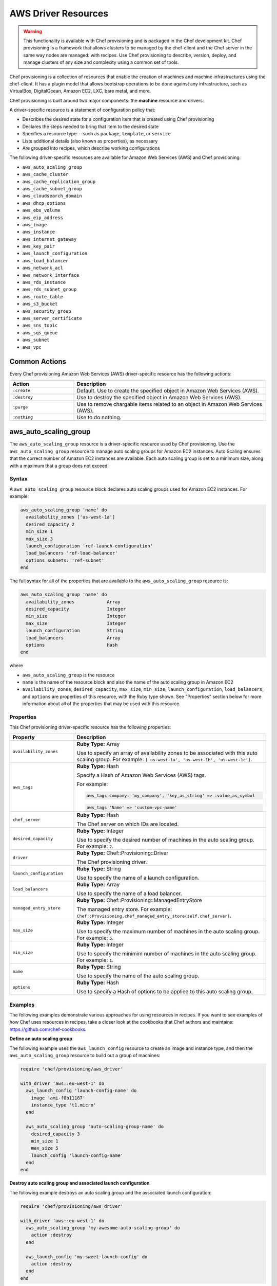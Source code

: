 =====================================================
AWS Driver Resources
=====================================================

.. warning:: .. tag notes_provisioning

             This functionality is available with Chef provisioning and is packaged in the Chef development kit. Chef provisioning is a framework that allows clusters to be managed by the chef-client and the Chef server in the same way nodes are managed: with recipes. Use Chef provisioning to describe, version, deploy, and manage clusters of any size and complexity using a common set of tools.

             .. end_tag

.. tag provisioning_summary

Chef provisioning is a collection of resources that enable the creation of machines and machine infrastructures using the chef-client. It has a plugin model that allows bootstrap operations to be done against any infrastructure, such as VirtualBox, DigitalOcean, Amazon EC2, LXC, bare metal, and more.

Chef provisioning is built around two major components: the **machine** resource and drivers.

.. end_tag

.. tag resources_provisioning

A driver-specific resource is a statement of configuration policy that:

* Describes the desired state for a configuration item that is created using Chef provisioning
* Declares the steps needed to bring that item to the desired state
* Specifies a resource type---such as ``package``, ``template``, or ``service`` 
* Lists additional details (also known as properties), as necessary
* Are grouped into recipes, which describe working configurations

.. end_tag

The following driver-specific resources are available for Amazon Web Services (AWS) and Chef provisioning:

* ``aws_auto_scaling_group``
* ``aws_cache_cluster``
* ``aws_cache_replication_group``
* ``aws_cache_subnet_group``
* ``aws_cloudsearch_domain``
* ``aws_dhcp_options``
* ``aws_ebs_volume``
* ``aws_eip_address``
* ``aws_image``
* ``aws_instance``
* ``aws_internet_gateway``
* ``aws_key_pair``
* ``aws_launch_configuration``
* ``aws_load_balancer``
* ``aws_network_acl``
* ``aws_network_interface``
* ``aws_rds_instance``
* ``aws_rds_subnet_group``
* ``aws_route_table``
* ``aws_s3_bucket``
* ``aws_security_group``
* ``aws_server_certificate``
* ``aws_sns_topic``
* ``aws_sqs_queue``
* ``aws_subnet``
* ``aws_vpc``

Common Actions
=====================================================
Every Chef provisioning Amazon Web Services (AWS) driver-specific resource has the following actions:

.. list-table::
   :widths: 150 450
   :header-rows: 1

   * - Action
     - Description
   * - ``:create``
     - Default. Use to create the specified object in Amazon Web Services (AWS).
   * - ``:destroy``
     - Use to destroy the specified object in Amazon Web Services (AWS).
   * - ``:purge``
     - Use to remove chargable items related to an object in Amazon Web Services (AWS).
   * - ``:nothing``
     - Use to do nothing.

aws_auto_scaling_group
=====================================================
The ``aws_auto_scaling_group`` resource is a driver-specific resource used by Chef provisioning. Use the ``aws_auto_scaling_group`` resource to manage auto scaling groups for Amazon EC2 instances. Auto Scaling ensures that the correct number of Amazon EC2 instances are available. Each auto scaling group is set to a minimum size, along with a maximum that a group does not exceed.

Syntax
-----------------------------------------------------
A ``aws_auto_scaling_group`` resource block declares auto scaling groups used for Amazon EC2 instances. For example:

.. code-block:: ruby

   aws_auto_scaling_group 'name' do
     availability_zones ['us-west-1a']
     desired_capacity 2
     min_size 1
     max_size 3
     launch_configuration 'ref-launch-configuration'
     load_balancers 'ref-load-balancer'
     options subnets: 'ref-subnet'
   end

The full syntax for all of the properties that are available to the ``aws_auto_scaling_group`` resource is:

.. code-block:: ruby

   aws_auto_scaling_group 'name' do
     availability_zones            Array
     desired_capacity              Integer
     min_size                      Integer
     max_size                      Integer
     launch_configuration          String
     load_balancers                Array
     options                       Hash
   end

where

* ``aws_auto_scaling_group`` is the resource
* ``name`` is the name of the resource block and also the name of the auto scaling group in Amazon EC2
* ``availability_zones``, ``desired_capacity``, ``max_size``, ``min_size``, ``launch_configuration``, ``load_balancers``, and ``options`` are properties of this resource, with the Ruby type shown. See "Properties" section below for more information about all of the properties that may be used with this resource.

Properties
-----------------------------------------------------
This Chef provisioning driver-specific resource has the following properties:

.. list-table::
   :widths: 150 450
   :header-rows: 1

   * - Property
     - Description
   * - ``availability_zones``
     - **Ruby Type:** Array

       Use to specify an array of availability zones to be associated with this auto scaling group. For example: ``['us-west-1a', 'us-west-1b', 'us-west-1c']``.
   * - ``aws_tags``
     - **Ruby Type:** Hash

       Specify a Hash of Amazon Web Services (AWS) tags.

       .. tag resources_provisioning_aws_attributes_aws_tag_example

       For example:

       .. code-block:: ruby

          aws_tags company: 'my_company', 'key_as_string' => :value_as_symbol

       .. code-block:: ruby

          aws_tags 'Name' => 'custom-vpc-name'

       .. end_tag

   * - ``chef_server``
     - **Ruby Type:** Hash

       The Chef server on which IDs are located.
   * - ``desired_capacity``
     - **Ruby Type:** Integer

       Use to specify the desired number of machines in the auto scaling group. For example: ``2``.
   * - ``driver``
     - **Ruby Type:** Chef::Provisioning::Driver

       The Chef provisioning driver.
   * - ``launch_configuration``
     - **Ruby Type:** String

       Use to specify the name of a launch configuration.
   * - ``load_balancers``
     - **Ruby Type:** Array

       Use to specify the name of a load balancer.
   * - ``managed_entry_store``
     - **Ruby Type:** Chef::Provisioning::ManagedEntryStore

       The managed entry store. For example: ``Chef::Provisioning.chef_managed_entry_store(self.chef_server)``.
   * - ``max_size``
     - **Ruby Type:** Integer

       Use to specify the maximum number of machines in the auto scaling group. For example: ``5``.
   * - ``min_size``
     - **Ruby Type:** Integer

       Use to specify the minimim number of machines in the auto scaling group. For example: ``1``.
   * - ``name``
     - **Ruby Type:** String

       Use to specify the name of the auto scaling group.
   * - ``options``
     - **Ruby Type:** Hash

       Use to specify a Hash of options to be applied to this auto scaling group.

Examples
-----------------------------------------------------
The following examples demonstrate various approaches for using resources in recipes. If you want to see examples of how Chef uses resources in recipes, take a closer look at the cookbooks that Chef authors and maintains: https://github.com/chef-cookbooks.

**Define an auto scaling group**

.. tag resource_provisioning_aws_launch_config_auto_scale

.. To define an auto scaling group:

The following example uses the ``aws_launch_config`` resource to create an image and instance type, and then the ``aws_auto_scaling_group`` resource to build out a group of machines:

.. code-block:: ruby

   require 'chef/provisioning/aws_driver'

   with_driver 'aws::eu-west-1' do
     aws_launch_config 'launch-config-name' do
       image 'ami-f0b11187'
       instance_type 't1.micro'
     end

     aws_auto_scaling_group 'auto-scaling-group-name' do
       desired_capacity 3
       min_size 1
       max_size 5
       launch_config 'launch-config-name'
     end
   end

.. end_tag

**Destroy auto scaling group and associated launch configuration**

.. tag resource_provisioning_aws_launch_config_auto_scale_destroy

.. To destroy an auto scaling group:

The following example destroys an auto scaling group and the associated launch configuration:

.. code-block:: ruby

   require 'chef/provisioning/aws_driver'

   with_driver 'aws::eu-west-1' do
     aws_auto_scaling_group 'my-awesome-auto-scaling-group' do
       action :destroy
     end

     aws_launch_config 'my-sweet-launch-config' do
       action :destroy
     end
   end

.. end_tag

aws_cache_cluster
=====================================================
The ``aws_cache_cluster`` resource is a driver-specific resource used by Chef provisioning. Use the ``aws_cache_cluster`` resource to manage `cache clusters <http://docs.aws.amazon.com/AmazonElastiCache/latest/UserGuide/WhatIs.html>`__ in Amazon ElastiCache.

Syntax
-----------------------------------------------------
A ``aws_cache_cluster`` resource block manages cache clusters in Amazon ElastiCache. For example:

.. code-block:: ruby

   aws_cache_cluster 'name' do
     az_mode 'single-az'
     engine 'name'
     engine_version '1.2.3'
     node_type 'cache.m3.large'
     number_nodes 10
     preferred_availability_zones [ 
       'PreferredAvailabilityZones.member.1=us-east-1a', 
       'PreferredAvailabilityZones.member.2=us-east-1c', 
       'PreferredAvailabilityZones.member.3=us-east-1d'
     ]
     subnet_group_name 'subnet-1'
   end

The full syntax for all of the properties that are available to the ``aws_cache_cluster`` resource is:

.. code-block:: ruby

   aws_cache_cluster 'name' do
     az_mode                       String
     cluster_name                  String  # defaults to 'name' if not specified
     engine                        String
     engine_version                String
     node_type                     String
     number_nodes                  Integer
     preferred_availability_zone   String
     preferred_availability_zones  String, Array
     security_groups               String, Array
     subnet_group_name             String
   end

where

* ``aws_cache_cluster`` is the resource
* ``name`` is the name of the resource block
* ``az_mode``, ``engine``, ``engine_version``, ``node_type``, ``number_nodes``, ``preferred_availability_zones``, and ``subnet_group_name`` are properties of this resource, with the Ruby type shown. See "Properties" section below for more information about all of the properties that may be used with this resource.

Properties
-----------------------------------------------------
This Chef provisioning driver-specific resource has the following properties:

.. list-table::
   :widths: 150 450
   :header-rows: 1

   * - Property
     - Description
   * - ``aws_tags``
     - **Ruby Type:** Hash

       Specify a Hash of Amazon Web Services (AWS) tags.

       .. tag resources_provisioning_aws_attributes_aws_tag_example

       For example:

       .. code-block:: ruby

          aws_tags company: 'my_company', 'key_as_string' => :value_as_symbol

       .. code-block:: ruby

          aws_tags 'Name' => 'custom-vpc-name'

       .. end_tag

   * - ``az_mode``
     - **Ruby Type:** String

       Use to specify if nodes in this group are created in a single availability zone or across multiple availability zones. This property is supported only for Memcached cache clusters. Possible values: ``single-az``, ``cross-az``.
   * - ``chef_server``
     - **Ruby Type:** Hash

       The Chef server on which IDs are located.
   * - ``cluster_name``
     - **Ruby Type:** String

       Use to specify the name of the cache cluster.
   * - ``driver``
     - **Ruby Type:** Chef::Provisioning::Driver

       The Chef provisioning driver.
   * - ``engine``
     - **Ruby Type:** String

       Use to specify the name of the cache engine for the cache cluster.
   * - ``engine_version``
     - **Ruby Type:** String

       Use to specify the version number of the cache engine.
   * - ``managed_entry_store``
     - **Ruby Type:** Chef::Provisioning::ManagedEntryStore

       The managed entry store. For example: ``Chef::Provisioning.chef_managed_entry_store(self.chef_server)``.
   * - ``node_type``
     - **Ruby Type:** String

       Use to specify the compute and memory capacity of the nodes in the cache replication group. The possible values depend on the type of nodes: general purpose volumes, provisioned volumes, or magnetic volumes. For example: ``cache.t2.small``, ``cache.r3.2xlarge``, or ``cache.m3.large``.
   * - ``number_nodes``
     - **Ruby Type:** Integer

       Use to specify the initial number of cache nodes for a cache cluster. If Memcached is available, valid values are between ``1`` and ``20``. Default value: ``1``.
   * - ``preferred_availability_zone``
     - **Ruby Type:** String

       Use to specify the perferred availability zone for this cache cluster. Use this property **or** use ``preferred_availability_zones``.
   * - ``preferred_availability_zones``
     - **Ruby Types:** String, Array

       Use to specify an array of identifiers for Amazon EC2 availability zones available to this cache cluster. Use this property **or** use ``preferred_availability_zone``. For example:

       .. code-block:: ruby

          preferred_availability_zones [ 
            'PreferredAvailabilityZones.member.1=us-east-1a', 
            'PreferredAvailabilityZones.member.2=us-east-1c', 
            'PreferredAvailabilityZones.member.3=us-east-1d'
          ]

   * - ``security_groups``
     - **Ruby Type:** String, Array, AwsSecurityGroup, AWS::EC2::SecurityGroup

       Use to specify an array of identifiers for Amazon Virtual Private Cloud (VPC) security groups that are associated with this cache replication group.
   * - ``subnet_group_name``
     - **Ruby Type:** String

       Use to specify the name of the cache subnet group that to use with this cache replication group.

Examples
-----------------------------------------------------
The following examples demonstrate various approaches for using resources in recipes. If you want to see examples of how Chef uses resources in recipes, take a closer look at the cookbooks that Chef authors and maintains: https://github.com/chef-cookbooks.

**Define a VPC, subnets, and security group for a cache cluster**

.. tag resource_provisioning_aws_cache_cluster_create

.. To define a VPC, subnets, and security group for a cache cluster:

.. code-block:: ruby

   require 'chef/provisioning/aws_driver'
   with_driver 'aws::us-east-1'

   aws_vpc 'test' do
     cidr_block '10.0.0.0/24'
   end

   aws_subnet 'public-test' do
     vpc 'test'
     availability_zone 'us-east-1a'
     cidr_block '10.0.0.0/24'
   end

   aws_cache_subnet_group 'test-ec' do
     description 'My awesome group'
     subnets [ 'public-test' ]
   end

   aws_security_group 'test-sg' do
     vpc 'test'
   end

   aws_cache_cluster 'my-cluster-mem' do
     az_mode 'single-az'
     number_nodes 2
     node_type 'cache.t2.micro'
     engine 'memcached'
     engine_version '1.4.14'
     security_groups ['test-sg']
     subnet_group_name 'test-ec'
   end

.. end_tag

aws_cache_replication_group
=====================================================
The ``aws_cache_replication_group`` resource is a driver-specific resource used by Chef provisioning. Use the ``aws_cache_replication_group`` resource to `replication groups for cache clusters <http://docs.aws.amazon.com/AmazonElastiCache/latest/UserGuide/WhatIs.html>`__ in Amazon ElastiCache. A replication group is a collection of nodes, with a primary read/write cluster and up to five secondary, read-only clusters.

Syntax
-----------------------------------------------------
A ``aws_cache_replication_group`` resource block manages replication groups for cache clusters in Amazon Web Services (AWS). For example:

.. code-block:: ruby

   aws_cache_replication_group 'name' do
     automatic_failover true
     engine 'name'
     engine_version '1.2.3'
     node_type 'cache.m3.large'
     number_cache_clusters 3
     preferred_availability_zones [ 
       'PreferredAvailabilityZones.member.1=us-east-1a', 
       'PreferredAvailabilityZones.member.2=us-east-1c', 
       'PreferredAvailabilityZones.member.3=us-east-1d'
     ]
     subnet_group_name 'subnet-1'
   end

The full syntax for all of the properties that are available to the ``aws_cache_replication_group`` resource is:

.. code-block:: ruby

   aws_cache_replication_group 'name' do
     az_mode                       String
     automatic_failover            TrueClass, FalseClass
     description                   String
     engine                        String
     engine_version                String
     group_name                    String  # defaults to 'name' if not specified
     node_type                     String
     number_cache_clusters         Integer
     preferred_availability_zones  String, Array
     security_groups               String, Array
     subnet_group_name             String
   end

where

* ``aws_cache_replication_group`` is the resource
* ``name`` is the name of the resource block
* ``automatic_failover``, ``engine``, ``engine_version``, ``node_type``, ``number_cache_clusters``, ``preferred_availability_zones``, and ``subnet_group_name`` are properties of this resource, with the Ruby type shown. See "Properties" section below for more information about all of the properties that may be used with this resource.

Properties
-----------------------------------------------------
This Chef provisioning driver-specific resource has the following properties:

.. list-table::
   :widths: 150 450
   :header-rows: 1

   * - Property
     - Description
   * - ``automatic_failover``
     - **Ruby Type:** TrueClass, FalseClass

       Use to specify if a read-only replica is automatically promoted to read/write primary if the existing primary fails. Set to ``true`` to enabme automatic failover for this cache replication group.
   * - ``aws_tags``
     - **Ruby Type:** Hash

       Specify a Hash of Amazon Web Services (AWS) tags.

       .. tag resources_provisioning_aws_attributes_aws_tag_example

       For example:

       .. code-block:: ruby

          aws_tags company: 'my_company', 'key_as_string' => :value_as_symbol

       .. code-block:: ruby

          aws_tags 'Name' => 'custom-vpc-name'

       .. end_tag

   * - ``chef_server``
     - **Ruby Type:** Hash

       The Chef server on which IDs are located.
   * - ``description``
     - **Ruby Type:** String

       Use to specify the description for a cache replication group.
   * - ``driver``
     - **Ruby Type:** Chef::Provisioning::Driver

       The Chef provisioning driver.
   * - ``engine``
     - **Ruby Type:** String

       Use to specify the name of the cache engine used for the cache clusters in this cache replication group.
   * - ``engine_version``
     - **Ruby Type:** String

       Use to specify the version number of the cache engine used for the cache clusters in this cache replication group.
   * - ``group_name``
     - **Ruby Type:** String

       Use to specify the name of the cache parameter group to be associated with this cache replication group. If this value is not specified, the default cache parameter group for the specified ``engine`` will be used.
   * - ``managed_entry_store``
     - **Ruby Type:** Chef::Provisioning::ManagedEntryStore

       The managed entry store. For example: ``Chef::Provisioning.chef_managed_entry_store(self.chef_server)``.
   * - ``node_type``
     - **Ruby Type:** String

       Use to specify the compute and memory capacity of the nodes in the cache replication group. The possible values depend on the type of nodes: general purpose volumes, provisioned volumes, or magnetic volumes. For example: ``cache.t2.small``, ``cache.r3.2xlarge``, or ``cache.m3.large``.
   * - ``number_cache_clusters``
     - **Ruby Type:** Integer

       Use to specify the initial number of cache clusters for a cache replication group. If ``automatic_failover`` is ``true``, this number must be at least ``2``. Maximum value: ``6``.
   * - ``preferred_availability_zones``
     - **Ruby Type:** String, Array

       Use to specify an array of identifiers for Amazon EC2 availability zones into which the cache clusters associated with this cache replication group will be created. For example:

       .. code-block:: ruby

          preferred_availability_zones [ 
            'PreferredAvailabilityZones.member.1=us-east-1a', 
            'PreferredAvailabilityZones.member.2=us-east-1c', 
            'PreferredAvailabilityZones.member.3=us-east-1d'
          ]

   * - ``security_groups``
     - **Ruby Type:** String, Array, AwsSecurityGroup, AWS::EC2::SecurityGroup

       Use to specify an array of identifiers for Amazon Virtual Private Cloud (VPC) security groups that are associated with this cache replication group.
   * - ``subnet_group_name``
     - **Ruby Type:** String

       Use to specify the name of the cache subnet group that to use with this cache replication group.

Examples
-----------------------------------------------------
None.

aws_cache_subnet_group
=====================================================
The ``aws_cache_subnet_group`` resource is a driver-specific resource used by Chef provisioning. Use the ``aws_cache_subnet_group`` resource to manage a `cache subnet group <http://docs.aws.amazon.com/AmazonElastiCache/latest/UserGuide/ManagingVPC.CreatingSubnetGroup.html>`__, which is a collection of subnets that may be designated for cache clusters in Amazon Virtual Private Cloud (VPC).

Syntax
-----------------------------------------------------
A ``aws_cache_subnet_group`` resource block manages cache subnet groups in Amazon Web Services (AWS). For example:

.. code-block:: ruby

   aws_cache_subnet_group 'name' do
     description 'Description of cache subnet group.'
     subnets [ 'subnet', 'subnet' ]
   end

The full syntax for all of the properties that are available to the ``aws_cache_subnet_group`` resource is:

.. code-block:: ruby

   aws_cache_subnet_group 'name' do
     description                   String
     group_name                    String  # defaults to 'name' if not specified
     subnets                       String, Array
   end

where

* ``aws_cache_subnet_group`` is the resource
* ``name`` is the name of the resource block (and is the same as the ``group_name`` property if ``group_name`` is not specified in the resource block)
* ``description`` and ``subnets`` are properties of this resource, with the Ruby type shown. See "Properties" section below for more information about all of the properties that may be used with this resource.

Properties
-----------------------------------------------------
This Chef provisioning driver-specific resource has the following properties:

.. list-table::
   :widths: 150 450
   :header-rows: 1

   * - Property
     - Description
   * - ``aws_tags``
     - **Ruby Type:** Hash

       Specify a Hash of Amazon Web Services (AWS) tags.

       .. tag resources_provisioning_aws_attributes_aws_tag_example

       For example:

       .. code-block:: ruby

          aws_tags company: 'my_company', 'key_as_string' => :value_as_symbol

       .. code-block:: ruby

          aws_tags 'Name' => 'custom-vpc-name'

       .. end_tag

   * - ``chef_server``
     - **Ruby Type:** Hash

       The Chef server on which IDs are located.
   * - ``description``
     - **Ruby Type:** String

       Use to specify the description of a cache subnet group.
   * - ``driver``
     - **Ruby Type:** Chef::Provisioning::Driver

       The Chef provisioning driver.
   * - ``group_name``
     - **Ruby Type:** String

       Use to specify the name of a cache subnet group.
   * - ``managed_entry_store``
     - **Ruby Type:** Chef::Provisioning::ManagedEntryStore

       The managed entry store. For example: ``Chef::Provisioning.chef_managed_entry_store(self.chef_server)``.
   * - ``subnets``
     - **Ruby Type:** String, Array, AwsSubnet, AWS::EC2::Subnet

       Use to specify an array of subnets that are associated with this cache subnet group.

Examples
-----------------------------------------------------
The following examples demonstrate various approaches for using resources in recipes. If you want to see examples of how Chef uses resources in recipes, take a closer look at the cookbooks that Chef authors and maintains: https://github.com/chef-cookbooks.

**Define a cache subnet group for a cache cluster**

.. tag resource_provisioning_aws_cache_cluster_create

.. To define a VPC, subnets, and security group for a cache cluster:

.. code-block:: ruby

   require 'chef/provisioning/aws_driver'
   with_driver 'aws::us-east-1'

   aws_vpc 'test' do
     cidr_block '10.0.0.0/24'
   end

   aws_subnet 'public-test' do
     vpc 'test'
     availability_zone 'us-east-1a'
     cidr_block '10.0.0.0/24'
   end

   aws_cache_subnet_group 'test-ec' do
     description 'My awesome group'
     subnets [ 'public-test' ]
   end

   aws_security_group 'test-sg' do
     vpc 'test'
   end

   aws_cache_cluster 'my-cluster-mem' do
     az_mode 'single-az'
     number_nodes 2
     node_type 'cache.t2.micro'
     engine 'memcached'
     engine_version '1.4.14'
     security_groups ['test-sg']
     subnet_group_name 'test-ec'
   end

.. end_tag

aws_cloudsearch_domain
=====================================================
The ``aws_cloudsearch_domain`` resource is a driver-specific resource used by Chef provisioning. Use the ``aws_cloudsearch_domain`` resource to manage `full-text searching for domains <https://aws.amazon.com/cloudsearch/>`__ in Amazon CloudSearch.

Syntax
-----------------------------------------------------
A ``aws_cloudsearch_domain`` resource block manages an Amazon CloudSearch domain. For example:

.. code-block:: ruby

   aws_cloudsearch_domain 'ref-cs-domain' do
     instance_type 'search.m1.small'
     partition_count 2
     replication_count 2
     index_fields [{:index_field_name => 'foo',
                    :index_field_type => 'text'}]
   end

The full syntax for all of the properties that are available to the ``aws_cloudsearch_domain`` resource is:

.. code-block:: ruby

   aws_cloudsearch_domain 'name' do
     access_policies               String
     cloudsearch_api_version       Integer
     index_fields                  Array
     instance_type                 String
     mutli_az                      TrueClass, FalseClass
     partition_count               Integer
     replication_count             Integer
   end

where

* ``aws_cloudsearch_domain`` is the resource
* ``name`` is the name of the resource block
* ``access_policies``, ``cloudsearch_api_version``, ``index_fields``, ``instance_type``, ``mutli_az``, ``partition_count``, and ``replication_count`` are properties of this resource, with the Ruby type shown. See "Properties" section below for more information about all of the properties that may be used with this resource.

Properties
-----------------------------------------------------
This Chef provisioning driver-specific resource has the following properties:

.. list-table::
   :widths: 150 450
   :header-rows: 1

   * - Property
     - Description
   * - ``access_policies``
     - **Ruby Type:** String

       The `access policies <http://docs.aws.amazon.com/cloudsearch/latest/developerguide/configuring-access.html>`__ for a domain.
   * - ``cloudsearch_api_version``
     - **Ruby Type:** Integer

       The version of the Amazon CloudSearch API to use when communicating with Amazon Web Services (AWS). Default value: ``20130101``. This value may be changed to the ``20110201`` API version for domains that are not accessible using the ``20130101`` API version.
   * - ``chef_server``
     - **Ruby Type:** Hash

       The Chef server on which IDs are located.
   * - ``driver``
     - **Ruby Type:** Chef::Provisioning::Driver

       The Chef provisioning driver.
   * - ``index_fields``
     - **Ruby Type:** Array

       An array that specifies `the desired index fields <http://docs.aws.amazon.com/cloudsearch/latest/developerguide/API_IndexField.html>`__. Must include the following keys: ``index_field_name`` and ``index_field_type``. 
   * - ``instance_type``
     - **Ruby Type:** String

       The instance type: ``search.m1.small``, ``search.m3.medium``, ``search.m3.large``, ``search.m3.xlarge``, or ``search.m3.2xlarge``.
   * - ``managed_entry_store``
     - **Ruby Type:** Chef::Provisioning::ManagedEntryStore

       The managed entry store. For example: ``Chef::Provisioning.chef_managed_entry_store(self.chef_server)``.
   * - ``mutli_az``
     - **Ruby Type:** TrueClass, FalseClass

       Specifies if the Amazon CloudSearch domain is deployed to multiple availability zones. Default value: ``false``.
   * - ``name``
     - **Ruby Type:** String

       The name of the domain.
   * - ``partition_count``
     - **Ruby Type:** Integer

       The number of pre-configured partitions for the domain.
   * - ``replication_count``
     - **Ruby Type:** Integer

       The number of replicas for each partition.

Examples
-----------------------------------------------------
None.

aws_dhcp_options
=====================================================
The ``aws_dhcp_options`` resource is a driver-specific resource used by Chef provisioning. Use the ``aws_dhcp_options`` resource to manage the `option sets <http://docs.aws.amazon.com/AmazonVPC/latest/UserGuide/VPC_DHCP_Options.html>`__ for the Dynamic Host Configuration Protocol (DHCP) protocol. Option sets are associated with the Amazon Web Services (AWS) account and may be used across all instances in Amazon Virtual Private Cloud (VPC).

Syntax
-----------------------------------------------------
A ``aws_dhcp_options`` resource block manages DHCP options for Amazon Web Services (AWS). For example:

.. code-block:: ruby

   aws_dhcp_options 'name' do
     domain_name          'example.com'
     domain_name_servers  %w(8.8.8.8 8.8.4.4)
     ntp_servers          %w(8.8.8.8 8.8.4.4)
     netbios_name_servers %w(8.8.8.8 8.8.4.4)
     netbios_node_type    2
     aws_tags :chef_type => 'aws_dhcp_options'
   end

The full syntax for all of the properties that are available to the ``aws_dhcp_options`` resource is:

.. code-block:: ruby

   aws_dhcp_options 'name' do
     dhcp_options_id               String
     domain_name                   String
     domain_name_servers           Array
     ntp_servers                   Array
     netbios_name_servers          Array
     netbios_node_type             Integer
   end

where

* ``aws_dhcp_options`` is the resource
* ``name`` is the name of the resource block and also the name of an option set for the Dynamic Host Configuration Protocol (DHCP) protocol
* ``domain_name``, ``domain_name_servers``, ``netbios_name_servers``, ``netbios_node_type``, and ``ntp_servers`` are properties of this resource, with the Ruby type shown. See "Properties" section below for more information about all of the properties that may be used with this resource.

Properties
-----------------------------------------------------
This Chef provisioning driver-specific resource has the following properties:

.. list-table::
   :widths: 150 450
   :header-rows: 1

   * - Property
     - Description
   * - ``aws_tags``
     - **Ruby Type:** Hash

       Specify a Hash of Amazon Web Services (AWS) tags.

       .. tag resources_provisioning_aws_attributes_aws_tag_example

       For example:

       .. code-block:: ruby

          aws_tags company: 'my_company', 'key_as_string' => :value_as_symbol

       .. code-block:: ruby

          aws_tags 'Name' => 'custom-vpc-name'

       .. end_tag

   * - ``chef_server``
     - **Ruby Type:** Hash

       The Chef server on which IDs are located.
   * - ``dhcp_options_id``
     - **Ruby Type:** String

       Use to specify the identifier for the the Dynamic Host Configuration Protocol (DHCP) options set.
   * - ``domain_name``
     - **Ruby Type:** String

       Use to specify the domain name. For example: ``example.com``.
   * - ``domain_name_servers``
     - **Ruby Type:** Array

       Use to specify an array that contains up to four IP addresses for domain name servers. Default value: ``AmazonProvidedDNS``. For example: ``%w(8.8.8.8 8.8.4.4)``.
   * - ``driver``
     - **Ruby Type:** Chef::Provisioning::Driver

       The Chef provisioning driver.
   * - ``managed_entry_store``
     - **Ruby Type:** Chef::Provisioning::ManagedEntryStore

       The managed entry store. For example: ``Chef::Provisioning.chef_managed_entry_store(self.chef_server)``.
   * - ``name``
     - **Ruby Type:** String

       Use to specify the name of the Dynamic Host Configuration Protocol (DHCP) options set.
   * - ``netbios_name_servers``
     - **Ruby Type:** Array

       Use to specify an array that contains up to four IP addresses of NetBIOS name servers. For example: ``%w(8.8.8.8 8.8.4.4)``.
   * - ``netbios_node_type``
     - **Ruby Type:** Integer

       Use to specify the NetBIOS node type. Possible values: ``1``, ``2``, ``4``, or ``8``. Recommended value: ``2``.
   * - ``ntp_servers``
     - **Ruby Type:** Array

       Use to specify an array that contains up to four IP addresses for Network Time Protocol (NTP) servers. For example: ``%w(8.8.8.8 8.8.4.4)``.

Examples
-----------------------------------------------------
The following examples demonstrate various approaches for using resources in recipes. If you want to see examples of how Chef uses resources in recipes, take a closer look at the cookbooks that Chef authors and maintains: https://github.com/chef-cookbooks.

**Create an option set**

.. To create an option set:

.. code-block:: ruby

   aws_dhcp_options 'ref-dhcp-options' do
     domain_name 'example.com'
     domain_name_servers %w(8.8.8.8 8.8.4.4)
     netbios_name_servers %w(8.8.8.8 8.8.4.4)
     netbios_node_type 2
     aws_tags :chef_type => 'aws_dhcp_options'
   end

**Destroy an option set**

.. To delete an option set:

.. code-block:: ruby

   aws_dhcp_options 'ref-dhcp-options' do
     action :destroy
   end

aws_ebs_volume
=====================================================
The ``aws_ebs_volume`` resource is a driver-specific resource used by Chef provisioning. Use the ``aws_ebs_volume`` resource to manage a `block-level storage device <http://docs.aws.amazon.com/AWSEC2/latest/UserGuide/EBSVolumes.html>`__ that is attached to an Amazon EC2 instance.

Syntax
-----------------------------------------------------
A ``aws_ebs_volume`` resource block manages Amazon Elastic Block Store (EBS) volumes. For example:

.. code-block:: ruby

   aws_ebs_volume 'name' do
     machine 'ref-machine1'
     availability_zone 'a'
     size 100
     iops 3000
     volume_type 'io1'
     encrypted true
     device '/dev/sda2'
     aws_tags :chef_type => 'aws_ebs_volume'
   end

The full syntax for all of the properties that are available to the ``aws_ebs_volume`` resource is:

.. code-block:: ruby

   aws_ebs_volume 'name' do
     availability_zone             String
     device                        String
     encrypted                     TrueClass, FalseClass
     iops                          Integer
     machine                       String
     size                          Integer
     snapshot                      String
     volume_id                     String
     volume_type                   String
   end

where

* ``aws_ebs_volume`` is the resource
* ``name`` is the name of the resource block and also the name of a block-level storage device that is attached to an Amazon EC2 instance
* ``availability_zone``, ``device``, ``encrypted``, ``iops``, ``machine``, ``size``, and ``volume_type`` are properties of this resource, with the Ruby type shown. See "Properties" section below for more information about all of the properties that may be used with this resource.

Properties
-----------------------------------------------------
This Chef provisioning driver-specific resource has the following properties:

.. list-table::
   :widths: 150 450
   :header-rows: 1

   * - Property
     - Description
   * - ``availability_zone``
     - **Ruby Type:** String

       Use to specify the availability zone in which the block-level storage device is created.
   * - ``aws_tags``
     - **Ruby Type:** Hash

       Specify a Hash of Amazon Web Services (AWS) tags.

       .. tag resources_provisioning_aws_attributes_aws_tag_example

       For example:

       .. code-block:: ruby

          aws_tags company: 'my_company', 'key_as_string' => :value_as_symbol

       .. code-block:: ruby

          aws_tags 'Name' => 'custom-vpc-name'

       .. end_tag

   * - ``chef_server``
     - **Ruby Type:** Hash

       The Chef server on which IDs are located.
   * - ``device``
     - **Ruby Type:** String

       Use to specify the device to which the block-level storage device is attached. For example: ``'/dev/xvdg'``.
   * - ``driver``
     - **Ruby Type:** Chef::Provisioning::Driver

       The Chef provisioning driver.
   * - ``encrypted``
     - **Ruby Type:** TrueClass, FalseClass

       Use to specify that a block-level storage device should be encrypted.
   * - ``iops``
     - **Ruby Type:** Integer

       Required for provisioned volumes. Use to specify the maximum number of input/output operations per second (IOPS) that the block-level storage device will support.
   * - ``machine``
     - **Ruby Type:** String, FalseClass, AwsInstance, AWS::EC2::Instance

       Use to specify the machine to be provisioned.
   * - ``managed_entry_store``
     - **Ruby Type:** Chef::Provisioning::ManagedEntryStore

       The managed entry store. For example: ``Chef::Provisioning.chef_managed_entry_store(self.chef_server)``.
   * - ``name``
     - **Ruby Type:** String

       Use to specify the name of the block-level storage device. Because the name of a Amazon Virtual Private Cloud (VPC) instance is not guaranteed to be unique for an account at Amazon Web Services (AWS), Chef provisioning will store the associated identifier on the Chef server using the ``data/aws_ebs_volume/<name>`` data bag.
   * - ``size``
     - **Ruby Type:** Integer

       Use to specify the size (in gigabytes) of the block-level storage device.
   * - ``snapshot``
     - **Ruby Type:** String

       Use to specify the name of a `snapshot <http://docs.aws.amazon.com/AWSEC2/latest/UserGuide/EBSSnapshots.html>`__ of the block-level storage device. A snapshot is an incremental backups; only blocks on a device that have changed after the most recent snapshot are saved. A snapshot may be deleted; only data exclusive to that snapshot is deleted. The active snapshot contains all of the information needed to restore data to a new block-level storage device.
   * - ``volume_id``
     - **Ruby Type:** String

       Use to specify the identifier for the block-level storage device.
   * - ``volume_type``
     - **Ruby Type:** String

       Use to specify the volume type for the block-level storage device: `general purpose volumes <http://docs.aws.amazon.com/AWSEC2/latest/UserGuide/EBSVolumeTypes.html#EBSVolumeTypes_gp2>`__, `provisioned volumes <http://docs.aws.amazon.com/AWSEC2/latest/UserGuide/EBSVolumeTypes.html#EBSVolumeTypes_piops>`__, or `magnetic volumes <http://docs.aws.amazon.com/AWSEC2/latest/UserGuide/EBSVolumeTypes.html#EBSVolumeTypes_standard>`__.

Examples
-----------------------------------------------------
The following examples demonstrate various approaches for using resources in recipes. If you want to see examples of how Chef uses resources in recipes, take a closer look at the cookbooks that Chef authors and maintains: https://github.com/chef-cookbooks.

**Create**

.. To create a machine:

.. code-block:: ruby

   aws_ebs_volume 'ref-volume-ebs' do
     availability_zone 'a'
     size 1
   end

**Attach to a machine**

.. To attach to a machine:

.. code-block:: ruby

   aws_ebs_volume 'ref-volume-ebs' do
     machine 'ref-machine-1'
     device '/dev/xvdf'
   end

**Reattach to a different device**

.. To reattach to a device:

.. code-block:: ruby

   aws_ebs_volume 'ref-volume-ebs' do
     device '/dev/xvdg'
   end

**Reattach to a different machine**

.. To reattach to a machine:

.. code-block:: ruby

   aws_ebs_volume 'ref-volume-ebs' do
     machine 'ref-machine-2'
     device '/dev/xvdf'
   end

**Skip a reattach attempt**

.. To skip a reattach attempt:

.. code-block:: ruby

   aws_ebs_volume 'ref-volume-ebs' do
     machine 'ref-machine-2'
     device '/dev/xvdf'
   end

**Create and attach**

.. To create and attach an EBS volume:

.. code-block:: ruby

   aws_ebs_volume 'ref-volume-ebs-2' do
     availability_zone 'a'
     size 1
     machine 'ref-machine-1'
     device '/dev/xvdf'
   end

**Detach**

.. To detach an EBS volume:

.. code-block:: ruby

   aws_ebs_volume 'ref-volume-ebs' do
     machine false
   end

**Destroy volumes for batch of machines, along with keys**

.. tag resource_provisioning_aws_ebs_volume_delete_machine_and_keys

.. To destroy a named group of machines along with keys:

The following example destroys an Amazon Elastic Block Store (EBS) volume for the specified batch of machines, along with any associated public and/or private keys:

.. code-block:: ruby

   ['ref-volume-ebs', 'ref-volume-ebs-2'].each { |volume|
     aws_ebs_volume volume do
       action :destroy
     end
   }

   machine_batch do
     machines 'ref-machine-1', 'ref-machine-2'
     action :destroy
   end

   aws_key_pair 'ref-key-pair-ebs' do
     action :destroy
   end

.. end_tag

aws_eip_address
=====================================================
The ``aws_eip_address`` resource is a driver-specific resource used by Chef provisioning. Use the ``aws_eip_address`` resource to manage an `an elastic IP address <http://docs.aws.amazon.com/AWSEC2/latest/UserGuide/elastic-ip-addresses-eip.html>`__, a static IP address designed for dynamic cloud computing that is associated with an Amazon Web Services (AWS) account.

Syntax
-----------------------------------------------------
A ``aws_eip_address`` resource block manages elastic IP addresses. For example:

.. code-block:: ruby

   aws_eip_address 'name' do
     machine 'ref-machine1'
     associate_to_vpc true
     public_ip '205.32.21.0'
   end

The full syntax for all of the properties that are available to the ``aws_eip_address`` resource is:

.. code-block:: ruby

   aws_eip_address 'name' do
     associate_to_vpc              TrueClass, FalseClass
     machine                       String, FalseClass
     public_ip                     String
   end

where

* ``aws_eip_address`` is the resource
* ``name`` is the name of the resource block and also the name of an Amazon Elastic IP Address (EIP)
* ``associate_to_vpc``, ``machine``, and ``public_ip`` are properties of this resource, with the Ruby type shown. See "Properties" section below for more information about all of the properties that may be used with this resource.

Properties
-----------------------------------------------------
This Chef provisioning driver-specific resource has the following properties:

.. list-table::
   :widths: 150 450
   :header-rows: 1

   * - Property
     - Description
   * - ``associate_to_vpc``
     - **Ruby Type:** TrueClass, FalseClass

       Use to associate an elastic IP address to a virtual network that is defined in Amazon Virtual Private Cloud (VPC).
   * - ``chef_server``
     - **Ruby Type:** Hash

       The Chef server on which IDs are located.
   * - ``driver``
     - **Ruby Type:** Chef::Provisioning::Driver

       The Chef provisioning driver.
   * - ``machine``
     - **Ruby Type:** String, FalseClass

       Use to specify the machine to be provisioned.
   * - ``managed_entry_store``
     - **Ruby Type:** Chef::Provisioning::ManagedEntryStore

       The managed entry store. For example: ``Chef::Provisioning.chef_managed_entry_store(self.chef_server)``.
   * - ``name``
     - **Ruby Type:** String

       Use to specify the name of an elastic IP address. 
   * - ``public_ip``
     - **Ruby Type:** String

       Use to specify the public IP address to associate with a Chef resource. This will default to the ``name`` of the resource block if that value is an IP address. If an IP address is already allocated to an Amazon Web Services (AWS) account, Chef will ensure that it is linked.

Examples
-----------------------------------------------------
The following examples demonstrate various approaches for using resources in recipes. If you want to see examples of how Chef uses resources in recipes, take a closer look at the cookbooks that Chef authors and maintains: https://github.com/chef-cookbooks.

**Associate elastic IP address**

.. To associate an elastic IP address:

.. code-block:: ruby

   aws_eip_address 'frontend_ip' do
     public_ip '205.32.21.0'
   end

**Associate elastic IP address with a machine**

.. To associate an elastic IP address with a machine:

.. code-block:: ruby

   require 'chef/provisioning/aws_driver'

   with_driver 'aws::us-west-2' do

     machine "SRV_OR_Web_1" do
       machine_options :bootstrap_options => {
         :key_name => 'Tst_Prov'
       }
     end

     aws_eip_address 'Web_IP_1' do
       machine 'SRV_OR_Web_1'
     end
   end

**Associate elastic IP address to a machine's VPC**

.. To associate an elastic IP address to the VPC associated with a machine:

.. code-block:: ruby

   aws_eip_address 'Web_IP_1' do
     machine 'SRV_OR_Web_1'
     associate_to_vpc true
   end

aws_image
=====================================================
The ``aws_image`` resource is a driver-specific resource used by Chef provisioning. Use the ``aws_image`` resource to manage Amazon Machine Images (AMI) `images <http://docs.aws.amazon.com/AWSEC2/latest/UserGuide/AMIs.html>`__ that exist in Amazon EC2. An image includes a template for the root volume of an instance (operating system, application server, application, for example), launch permissions, and a block mappping device that attaches volumes to the instance when it is launched.

Syntax
-----------------------------------------------------
A ``aws_image`` resource block manages Amazon Web Services (AWS) images. For example:

.. code-block:: ruby

   aws_image 'name' do
     image_id 'image-1'
   end

The full syntax for all of the properties that are available to the ``aws_image`` resource is:

.. code-block:: ruby

   aws_image 'name' do
     image_id                      String
   end

where

* ``aws_image`` is the resource
* ``name`` is the name of the resource block and also the name of an Amazon Machine Images (AMI) image
* ``image_id`` is a property of this resource, with the Ruby type shown. See "Properties" section below for more information about all of the properties that may be used with this resource.

Properties
-----------------------------------------------------
This Chef provisioning driver-specific resource has the following properties:

.. list-table::
   :widths: 150 450
   :header-rows: 1

   * - Property
     - Description
   * - ``aws_tags``
     - **Ruby Type:** Hash

       Specify a Hash of Amazon Web Services (AWS) tags.

       .. tag resources_provisioning_aws_attributes_aws_tag_example

       For example:

       .. code-block:: ruby

          aws_tags company: 'my_company', 'key_as_string' => :value_as_symbol

       .. code-block:: ruby

          aws_tags 'Name' => 'custom-vpc-name'

       .. end_tag

   * - ``chef_server``
     - **Ruby Type:** Hash

       The Chef server on which IDs are located.
   * - ``driver``
     - **Ruby Type:** Chef::Provisioning::Driver

       The Chef provisioning driver.
   * - ``image_id``
     - **Ruby Type:** String

       Use to specify the image identifier.
   * - ``managed_entry_store``
     - **Ruby Type:** Chef::Provisioning::ManagedEntryStore

       The managed entry store. For example: ``Chef::Provisioning.chef_managed_entry_store(self.chef_server)``.
   * - ``name``
     - **Ruby Type:** String

       Use to specify the name of an image.

Examples
-----------------------------------------------------
None.

aws_instance
=====================================================
The ``aws_instance`` resource is a driver-specific resource used by Chef provisioning. Use the ``aws_instance`` resource to manage an instance in Amazon EC2.

Syntax
-----------------------------------------------------
A ``aws_instance`` resource block manages Amazon Web Services (AWS) images. For example:

.. code-block:: ruby

   aws_instance 'name' do
     instance_id 'instance-1'
   end

The full syntax for all of the properties that are available to the ``aws_instance`` resource is:

.. code-block:: ruby

   aws_instance 'name' do
     instance_id                   String
   end

where

* ``aws_instance`` is the resource
* ``name`` is the name of the resource block and also the name of an instance in Amazon EC2
* ``instance_id`` is a property of this resource, with the Ruby type shown. See "Properties" section below for more information about all of the properties that may be used with this resource.

Properties
-----------------------------------------------------
This Chef provisioning driver-specific resource has the following properties:

.. list-table::
   :widths: 150 450
   :header-rows: 1

   * - Property
     - Description
   * - ``aws_tags``
     - **Ruby Type:** Hash

       Specify a Hash of Amazon Web Services (AWS) tags.

       .. tag resources_provisioning_aws_attributes_aws_tag_example

       For example:

       .. code-block:: ruby

          aws_tags company: 'my_company', 'key_as_string' => :value_as_symbol

       .. code-block:: ruby

          aws_tags 'Name' => 'custom-vpc-name'

       .. end_tag

   * - ``chef_server``
     - **Ruby Type:** Hash

       The Chef server on which IDs are located.
   * - ``driver``
     - **Ruby Type:** Chef::Provisioning::Driver

       The Chef provisioning driver.
   * - ``instance_id``
     - **Ruby Type:** String

       Use to specify the instance identifier.
   * - ``managed_entry_store``
     - **Ruby Type:** Chef::Provisioning::ManagedEntryStore

       The managed entry store. For example: ``Chef::Provisioning.chef_managed_entry_store(self.chef_server)``.
   * - ``name``
     - **Ruby Type:** String

       Use to specify the name of the instance.

Examples
-----------------------------------------------------
None.

aws_internet_gateway
=====================================================
The ``aws_internet_gateway`` resource is a driver-specific resource used by Chef provisioning. Use the ``aws_internet_gateway`` resource to configure an internet gateway for a defined virtual network within Amazon Virtual Private Cloud (VPC) (the networking layer of Amazon EC2).

An internet gateway is a horizontally scaled, redundant, and highly available component within Amazon Virtual Private Cloud (VPC) that enables communication between instances within a defined virtual network and the Internet.

Syntax
-----------------------------------------------------
A ``aws_internet_gateway`` resource block manages internet gateways. For example:

.. code-block:: ruby

   aws_internet_gateway 'name' do
     internet_gateway_id '1234567890'
   end

The full syntax for all of the properties that are available to the ``aws_internet_gateway`` resource is:

.. code-block:: ruby

   aws_internet_gateway 'name' do
     internet_gateway_id           String
   end

where

* ``aws_internet_gateway`` is the resource
* ``name`` is the name of the resource block and also the name of an internet gateway for a defined virtual network within Amazon Virtual Private Cloud (VPC)
* ``internet_gateway_id`` is a property of this resource, with the Ruby type shown. See "Properties" section below for more information about all of the properties that may be used with this resource.

Properties
-----------------------------------------------------
This Chef provisioning driver-specific resource has the following properties:

.. list-table::
   :widths: 150 450
   :header-rows: 1

   * - Property
     - Description
   * - ``aws_tags``
     - **Ruby Type:** Hash

       Specify a Hash of Amazon Web Services (AWS) tags.

       .. tag resources_provisioning_aws_attributes_aws_tag_example

       For example:

       .. code-block:: ruby

          aws_tags company: 'my_company', 'key_as_string' => :value_as_symbol

       .. code-block:: ruby

          aws_tags 'Name' => 'custom-vpc-name'

       .. end_tag

   * - ``driver``
     - **Ruby Type:** Chef::Provisioning::Driver

       The Chef provisioning driver.
   * - ``internet_gateway_id``
     - **Ruby Type:** String

       Use to specify the identifier for an internet gateway.
   * - ``managed_entry_store``
     - **Ruby Type:** Chef::Provisioning::ManagedEntryStore

       The managed entry store. For example: ``Chef::Provisioning.chef_managed_entry_store(self.chef_server)``.
   * - ``name``
     - **Ruby Type:** String

       Use to specify the name of the internet gateway.

Examples
-----------------------------------------------------
The following examples demonstrate various approaches for using resources in recipes. If you want to see examples of how Chef uses resources in recipes, take a closer look at the cookbooks that Chef authors and maintains: https://github.com/chef-cookbooks.

**Create an internet gateway**

.. To create an internet gateway:

.. code-block:: ruby

   aws_internet_gateway 'name' do
     internet_gateway_id '1234567890'
   end

aws_key_pair
=====================================================
The ``aws_key_pair`` resource is a driver-specific resource used by Chef provisioning. Use the ``aws_key_pair`` resource to manage key pairs in Amazon EC2.

Syntax
-----------------------------------------------------
A ``aws_key_pair`` resource block manages key pairs. For example:

.. code-block:: ruby

   aws_key_pair 'name' do
     private_key_options({
       :format => :pem,
       :type => :rsa,
       :regenerate_if_different => true
     })
     allow_overwrite true
   end

The full syntax for all of the properties that are available to the ``aws_key_pair`` resource is:

.. code-block:: ruby

   aws_key_pair 'name' do
     allow_overwrite               TrueClass, FalseClass
     private_key_options()         Hash
     private_key_path              String
     public_key_path               String      
   end

where

* ``aws_key_pair`` is the resource
* ``name`` is the name of the resource block
* ``allow_overwrite`` and ``private_key_options`` are properties of this resource, with the Ruby type shown. See "Properties" section below for more information about all of the properties that may be used with this resource.

Properties
-----------------------------------------------------
This Chef provisioning driver-specific resource has the following properties:

.. list-table::
   :widths: 150 450
   :header-rows: 1

   * - Property
     - Description
   * - ``allow_overwrite``
     - **Ruby Type:** TrueClass, FalseClass

       Use to allow a public or private key to be overwritten.
   * - ``aws_tags``
     - **Ruby Type:** Hash

       Specify a Hash of Amazon Web Services (AWS) tags.

       .. tag resources_provisioning_aws_attributes_aws_tag_example

       For example:

       .. code-block:: ruby

          aws_tags company: 'my_company', 'key_as_string' => :value_as_symbol

       .. code-block:: ruby

          aws_tags 'Name' => 'custom-vpc-name'

       .. end_tag

   * - ``chef_server``
     - **Ruby Type:** Hash

       The Chef server on which IDs are located.
   * - ``driver``
     - **Ruby Type:** Chef::Provisioning::Driver

       The Chef provisioning driver.
   * - ``managed_entry_store``
     - **Ruby Type:** Chef::Provisioning::ManagedEntryStore

       The managed entry store. For example: ``Chef::Provisioning.chef_managed_entry_store(self.chef_server)``.
   * - ``private_key_options``
     - **Ruby Type:** Hash

       Use to specify a Hash that defines a list of parameters for the ``private_key`` resource that is used to generate this key.
   * - ``private_key_path``
     - **Ruby Type:** String

       Use to specify the path to the private key to use. The private key will be generated if it does not exist.
   * - ``public_key_path``
     - **Ruby Type:** String

       Use to specify the path to the public key to use. The public key will be generated if it does not exist.

Examples
-----------------------------------------------------
The following examples demonstrate various approaches for using resources in recipes. If you want to see examples of how Chef uses resources in recipes, take a closer look at the cookbooks that Chef authors and maintains: https://github.com/chef-cookbooks.

**Create a private key, regenerate it if necessary**

.. To create a key pair:

.. code-block:: ruby

   aws_key_pair 'ref-key-pair' do
     private_key_options({
       :format => :pem,
       :type => :rsa,
       :regenerate_if_different => true
     })
     allow_overwrite true
   end

**Destroy volumes for batch of machines, along with keys**

.. tag resource_provisioning_aws_ebs_volume_delete_machine_and_keys

.. To destroy a named group of machines along with keys:

The following example destroys an Amazon Elastic Block Store (EBS) volume for the specified batch of machines, along with any associated public and/or private keys:

.. code-block:: ruby

   ['ref-volume-ebs', 'ref-volume-ebs-2'].each { |volume|
     aws_ebs_volume volume do
       action :destroy
     end
   }

   machine_batch do
     machines 'ref-machine-1', 'ref-machine-2'
     action :destroy
   end

   aws_key_pair 'ref-key-pair-ebs' do
     action :destroy
   end

.. end_tag

**Set up a VPC, route table, key pair, and machine**

.. tag resource_provisioning_aws_route_table_define_vpc_key_machine

.. To define a VPC, route table, key pair, and machine:

.. code-block:: ruby

   require 'chef/provisioning/aws_driver'

   with_driver 'aws::eu-west-1'

   aws_vpc 'test-vpc' do
     cidr_block '10.0.0.0/24'
     internet_gateway true
   end

   aws_route_table 'ref-public1' do
     vpc 'test-vpc'
     routes '0.0.0.0/0' => :internet_gateway
   end

   aws_key_pair 'ref-key-pair'

   m = machine 'test' do
     machine_options bootstrap_options: { key_name: 'ref-key-pair' }
   end

.. end_tag

aws_launch_configuration
=====================================================
The ``aws_launch_configuration`` resource is a driver-specific resource used by Chef provisioning. Use the ``aws_launch_configuration`` resource to manage Amazon Machine Images (AMI) `instance types <http://aws.amazon.com/amazon-linux-ami/instance-type-matrix/>`__, also known as pre-configured templates for instances in Amazon EC2.

Syntax
-----------------------------------------------------
A ``aws_launch_configuration`` resource block manages launch configurations. For example:

.. code-block:: ruby

   aws_launch_configuration 'ref-launch-configuration' do
     image 'ref-machine_image1'
     instance_type 't1.micro'
     options security_groups: 'ref-sg1'
   end

The full syntax for all of the properties that are available to the ``aws_launch_configuration`` resource is:

.. code-block:: ruby

   aws_launch_configuration 'ref-launch-configuration' do
     image                         String
     instance_type                 String
     options                       Hash
   end

where

* ``aws_launch_configuration`` is the resource
* ``name`` is the name of the resource block and also the name of an Amazon Machine Images (AMI) instance type
* ``image``, ``instance_type``, and ``options`` are properties of this resource, with the Ruby type shown. See "Properties" section below for more information about all of the properties that may be used with this resource.

Properties
-----------------------------------------------------
This Chef provisioning driver-specific resource has the following properties:

.. list-table::
   :widths: 150 450
   :header-rows: 1

   * - Property
     - Description
   * - ``aws_tags``
     - **Ruby Type:** Hash

       Specify a Hash of Amazon Web Services (AWS) tags.

       .. tag resources_provisioning_aws_attributes_aws_tag_example

       For example:

       .. code-block:: ruby

          aws_tags company: 'my_company', 'key_as_string' => :value_as_symbol

       .. code-block:: ruby

          aws_tags 'Name' => 'custom-vpc-name'

       .. end_tag

   * - ``chef_server``
     - **Ruby Type:** Hash

       The Chef server on which IDs are located.
   * - ``driver``
     - **Ruby Type:** Chef::Provisioning::Driver

       The Chef provisioning driver.
   * - ``image``
     - **Ruby Type:** String, AWS::EC2::Image

       Use to specify the Amazon Machine Images (AMI)
   * - ``instance_type``
     - **Ruby Type:** String

       Use to specify the Amazon Machine Images (AMI) instance type. For example: ``T2``, ``M4``, or ``C3``.
   * - ``managed_entry_store``
     - **Ruby Type:** Chef::Provisioning::ManagedEntryStore

       The managed entry store. For example: ``Chef::Provisioning.chef_managed_entry_store(self.chef_server)``.
   * - ``name``
     - **Ruby Type:** String

       Use to specify the name of the Amazon Machine Images (AMI).
   * - ``options``
     - **Ruby Type:** Hash

       Use to specify a Hash that contains a list of options used by this resource. Default value: ``{ }``.

Examples
-----------------------------------------------------
The following examples demonstrate various approaches for using resources in recipes. If you want to see examples of how Chef uses resources in recipes, take a closer look at the cookbooks that Chef authors and maintains: https://github.com/chef-cookbooks.

**Define an AMI instance type**

.. To define an AMI instance type:

.. code-block:: ruby

   aws_launch_configuration 'ref-launch-configuration' do
     image 'ref-machine_image1'
     instance_type 't1.micro'
     options security_groups: 'ref-sg1'
   end

**Define an auto scaling group**

.. tag resource_provisioning_aws_launch_config_auto_scale

.. To define an auto scaling group:

The following example uses the ``aws_launch_config`` resource to create an image and instance type, and then the ``aws_auto_scaling_group`` resource to build out a group of machines:

.. code-block:: ruby

   require 'chef/provisioning/aws_driver'

   with_driver 'aws::eu-west-1' do
     aws_launch_config 'launch-config-name' do
       image 'ami-f0b11187'
       instance_type 't1.micro'
     end

     aws_auto_scaling_group 'auto-scaling-group-name' do
       desired_capacity 3
       min_size 1
       max_size 5
       launch_config 'launch-config-name'
     end
   end

.. end_tag

**Destroy auto scaling group and associated launch configuration**

.. tag resource_provisioning_aws_launch_config_auto_scale_destroy

.. To destroy an auto scaling group:

The following example destroys an auto scaling group and the associated launch configuration:

.. code-block:: ruby

   require 'chef/provisioning/aws_driver'

   with_driver 'aws::eu-west-1' do
     aws_auto_scaling_group 'my-awesome-auto-scaling-group' do
       action :destroy
     end

     aws_launch_config 'my-sweet-launch-config' do
       action :destroy
     end
   end

.. end_tag

aws_load_balancer
=====================================================
The ``aws_load_balancer`` resource is a driver-specific resource used by Chef provisioning. Use the ``aws_load_balancer`` resource to manage load balancers that exist in Amazon Elastic Load Balancing (ELB).

Syntax
-----------------------------------------------------
A ``aws_load_balancer`` resource block manages load balancers in Amazon Web Services (AWS). For example:

.. code-block:: ruby

   aws_load_balancer 'name' do
     load_balancer_id 'lb-1'
   end

The full syntax for all of the properties that are available to the ``aws_load_balancer`` resource is:

.. code-block:: ruby

   aws_load_balancer 'name' do
     load_balancer_id              String
   end

where

* ``aws_load_balancer`` is the resource
* ``name`` is the name of the resource block and also the name of a load balancer in Amazon Elastic Load Balancing (ELB)
* ``load_balancer_id`` is an properties of this resource, with the Ruby type shown. See "Properties" section below for more information about all of the properties that may be used with this resource.

Properties
-----------------------------------------------------
This Chef provisioning driver-specific resource has the following properties:

.. list-table::
   :widths: 150 450
   :header-rows: 1

   * - Property
     - Description
   * - ``aws_tags``
     - **Ruby Type:** Hash

       Specify a Hash of Amazon Web Services (AWS) tags.

       .. tag resources_provisioning_aws_attributes_aws_tag_example

       For example:

       .. code-block:: ruby

          aws_tags company: 'my_company', 'key_as_string' => :value_as_symbol

       .. code-block:: ruby

          aws_tags 'Name' => 'custom-vpc-name'

       .. end_tag

   * - ``chef_server``
     - **Ruby Type:** Hash

       The Chef server on which IDs are located.
   * - ``driver``
     - **Ruby Type:** Chef::Provisioning::Driver

       The Chef provisioning driver.
   * - ``load_balancer_id``
     - **Ruby Type:** String

       Use to specify the identifier for the load balancer.
   * - ``managed_entry_store``
     - **Ruby Type:** Chef::Provisioning::ManagedEntryStore

       The managed entry store. For example: ``Chef::Provisioning.chef_managed_entry_store(self.chef_server)``.
   * - ``name``
     - **Ruby Type:** String

       Use to specify the name of the load balancer.

Examples
-----------------------------------------------------
None.

aws_network_acl
=====================================================
The ``aws_network_acl`` resource is a driver-specific resource used by Chef provisioning. Use the ``aws_network_acl`` resource to manage network ACLs.

Syntax
-----------------------------------------------------
A ``aws_network_acl`` resource block typically declares ACLs for networks. For example:

.. code-block:: ruby

   aws_network_acl 'name' do
     vpc 'ref-vpc'
     inbound_rules '0.0.0.0/0' => [ 22, 80 ]
     outbound_rules [
       {:port => 22..22, :protocol => :tcp, :destinations => ['0.0.0.0/0'] }
     ]
     aws_tags :chef_type => 'aws_security_group'
   end

The full syntax for all of the properties that are available to the ``network_acl`` resource is:

.. code-block:: ruby

   aws_network_acl 'name' do
     inbound_rules                 Array, Hash
     network_acl_id                String
     outbound_rules                Array, Hash
     vpc                           String, AwsVpc, AWS::EC2::VPC     
   end

where

* ``aws_network_acl`` is the resource
* ``name`` is the name of the resource block
* ``inbound_rules``, ``network_acl_id``, ``outbound_rules``, and ``vpc`` are properties of this resource, with the Ruby type shown. See "Properties" section below for more information about all of the properties that may be used with this resource.

Properties
-----------------------------------------------------
This Chef provisioning driver-specific resource has the following properties:

.. list-table::
   :widths: 150 450
   :header-rows: 1

   * - Property
     - Description
   * - ``aws_tags``
     - **Ruby Type:** Hash

       Specify a Hash of Amazon Web Services (AWS) tags.

       .. tag resources_provisioning_aws_attributes_aws_tag_example

       For example:

       .. code-block:: ruby

          aws_tags company: 'my_company', 'key_as_string' => :value_as_symbol

       .. code-block:: ruby

          aws_tags 'Name' => 'custom-vpc-name'

       .. end_tag

   * - ``chef_server``
     - **Ruby Type:** Hash

       The Chef server on which IDs are located.
   * - ``driver``
     - **Ruby Type:** Chef::Provisioning::Driver

       The Chef provisioning driver.
   * - ``inbound_rules``
     - **Ruby Type:** Array, Hash

       Use to specify inbound rules. Rules must be specified in one of the following formats:

       .. code-block:: ruby

          [
            { port: 22, protocol: :tcp, sources: [<source>, <source>, ...] }
          ]

       or:

       .. code-block:: ruby

          {
            <permitted_source> => <port>,
            ...
          }

       where

       * ``port`` is the port number or range. For example: ``80`` (number) or ``1024..2048`` (range)
       * ``protocol`` is the protocol to be used. For example: ``:http`` or ``:tcp``
       * ``sources`` is an IP address (or a classless inter-domain routing (CIDR) of IP addresses), a security group to be authorized, and/or a load balancer to be authorized.

       For example, IP addresses:

       .. code-block:: ruby

          inbound_rules '1.2.3.4' => 80

       .. code-block:: ruby

          inbound_rules '1.2.3.4/24' => 80

       Security groups:

       .. code-block:: ruby

          inbound_rules 'mysecuritygroup'

       .. code-block:: ruby

          inbound_rules { security_group: 'mysecuritygroup' }

       .. code-block:: ruby

          inbound_rules 'sg-1234abcd' => 80

       .. code-block:: ruby

          inbound_rules aws_security_group('mysecuritygroup') => 80

       .. code-block:: ruby

          inbound_rules AWS.ec2.security_groups.first => 80

       and load balancers:

       .. code-block:: ruby

          inbound_rules { load_balancer: 'myloadbalancer' } => 80

       .. code-block:: ruby

          inbound_rules 'elb-1234abcd' => 80

       .. code-block:: ruby

          inbound_rules load_balancer('myloadbalancer') => 80

       .. code-block:: ruby

          inbound_rules AWS.ec2.security_groups.first => 80

   * - ``managed_entry_store``
     - **Ruby Type:** Chef::Provisioning::ManagedEntryStore

       The managed entry store. For example: ``Chef::Provisioning.chef_managed_entry_store(self.chef_server)``.
   * - ``name``
     - **Ruby Type:** String

       Use to specify the name of the network ACL.
   * - ``network_acl_id``
     - **Ruby Type:** String

       Use to specify the identifier for the network ACL.
   * - ``outbound_rules``
     - **Ruby Type:** Array, Hash

       Use to specify outbound rules. Rules must be specified in one of the following formats:

       .. code-block:: ruby

          [
            { port: 22, protocol: :tcp, sources: [<source>, <source>, ...] }
          ]

       or:

       .. code-block:: ruby

          {
            <permitted_source> => <port>,
            ...
          }

       where

       * ``port`` is the port number or range. For example: ``80`` (number) or ``1024..2048`` (range)
       * ``protocol`` is the protocol to be used. For example: ``:http`` or ``:tcp``
       * ``sources`` is an IP address (or a classless inter-domain routing (CIDR) of IP addresses), a security group to be authorized, and/or a load balancer to be authorized.

       For example, IP addresses:

       .. code-block:: ruby

          outbound_rules '1.2.3.4' => 80

       .. code-block:: ruby

          outbound_rules '1.2.3.4/24' => 80

       Security groups:

       .. code-block:: ruby

          outbound_rules 'mysecuritygroup'

       .. code-block:: ruby

          outbound_rules { security_group: 'mysecuritygroup' }

       .. code-block:: ruby

          outbound_rules 'sg-1234abcd' => 80

       .. code-block:: ruby

          outbound_rules aws_security_group('mysecuritygroup') => 80

       .. code-block:: ruby

          outbound_rules AWS.ec2.security_groups.first => 80

       and load balancers:

       .. code-block:: ruby

          outbound_rules { load_balancer: 'myloadbalancer' } => 80

       .. code-block:: ruby

          outbound_rules 'elb-1234abcd' => 80

       .. code-block:: ruby

          outbound_rules load_balancer('myloadbalancer') => 80

       .. code-block:: ruby

          outbound_rules AWS.ec2.security_groups.first => 80

   * - ``vpc``
     - **Ruby Type:** String, AwsVpc, AWS::EC2::VPC

       Required when creating a route table. Use to specify the Amazon Virtual Private Cloud (VPC) to which this route table is associated. This may be the name of an ``aws_vpc`` resource block that exists elsewhere in a cookbook, an actual ``aws_vpc`` resource block that exists in this recipe, or the name of the main route table in Amazon Virtual Private Cloud (VPC).

Examples
-----------------------------------------------------
None.

aws_network_interface
=====================================================
The ``aws_network_interface`` resource is a driver-specific resource used by Chef provisioning. Use the ``aws_network_interface`` resource to manage a network interface in Amazon EC2.

Syntax
-----------------------------------------------------
A ``aws_network_interface`` resource block manages network interfaces in Amazon Web Services (AWS). For example:

.. code-block:: ruby

   aws_network_interface 'name' do
     machine 'ref-machine-eni-1'
     device_index 2
     subnet 'ref-subnet-eni'
     security_groups ['ref-sg1-eni']
     description 'ref-eni-desc'
   end

The full syntax for all of the properties that are available to the ``aws_network_interface`` resource is:

.. code-block:: ruby

   aws_network_interface 'name' do
     description                   String
     device_index                  Integer
     machine                       String, FalseClass
     network_interface_id          String
     private_ip_address            String
     subnet                        String
     security_groups               Array
   end

where

* ``aws_network_interface`` is the resource
* ``name`` is the name of the resource block and also the name of a network interface in Amazon EC2
* ``description``, ``device_index``, ``machine``, ``security_groups``, and ``subnet`` are properties of this resource, with the Ruby type shown. See "Properties" section below for more information about all of the properties that may be used with this resource.

Properties
-----------------------------------------------------
This Chef provisioning driver-specific resource has the following properties:

.. list-table::
   :widths: 150 450
   :header-rows: 1

   * - Property
     - Description
   * - ``aws_tags``
     - **Ruby Type:** Hash

       Specify a Hash of Amazon Web Services (AWS) tags.

       .. tag resources_provisioning_aws_attributes_aws_tag_example

       For example:

       .. code-block:: ruby

          aws_tags company: 'my_company', 'key_as_string' => :value_as_symbol

       .. code-block:: ruby

          aws_tags 'Name' => 'custom-vpc-name'

       .. end_tag

   * - ``chef_server``
     - **Ruby Type:** Hash

       The Chef server on which IDs are located.
   * - ``description``
     - **Ruby Type:** String

       Use to specify the description for the network interface.
   * - ``device_index``
     - **Ruby Type:** Integer

       Use to specify the attachment order position for the network interface.
   * - ``driver``
     - **Ruby Type:** Chef::Provisioning::Driver

       The Chef provisioning driver.
   * - ``machine``
     - **Ruby Type:** String, FalseClass, AwsInstance, AWS::EC2::Instance

       Use to specify the name of the Amazon Web Services (AWS) instance for which this network interface is associated.
   * - ``managed_entry_store``
     - **Ruby Type:** Chef::Provisioning::ManagedEntryStore

       The managed entry store. For example: ``Chef::Provisioning.chef_managed_entry_store(self.chef_server)``.
   * - ``name``
     - **Ruby Type:** String

       Use to specify the name of the network interface.
   * - ``network_interface_id``
     - **Ruby Type:** String

       Use to specify the identifier for the network interface.
   * - ``private_ip_address``
     - **Ruby Type:** String

       Use to assign a private IP address to the network interface. This IP address will be used as the primary IP address.
   * - ``security_groups``
     - **Ruby Type:** Array

       Use to specify one (or more) security group identifiers to be associated with the network interface.
   * - ``subnet``
     - **Ruby Type:** String, AWS::EC2::Subnet, AwsSubnet

       Use to specify the identifier of the subnet to be associated with the network interface.

Examples
-----------------------------------------------------
The following examples demonstrate various approaches for using resources in recipes. If you want to see examples of how Chef uses resources in recipes, take a closer look at the cookbooks that Chef authors and maintains: https://github.com/chef-cookbooks.

**Define a network interface**

.. To define a network interface:

.. code-block:: ruby

   aws_network_interface 'ref-eni-1' do
     machine 'ref-machine-eni-1'
     subnet 'ref-subnet-eni'
     security_groups ['ref-sg1-eni']
     description 'ref-eni-desc'
   end

aws_rds_instance
=====================================================
The ``aws_rds_instance`` resource is a driver-specific resource used by Chef provisioning. Use the ``aws_rds_instance`` resource to manage `a database instance <https://aws.amazon.com/rds/>`__ using Amazon Relational Database Service (RDS).

Syntax
-----------------------------------------------------
A ``aws_rds_instance`` resource block manages remote database intances. For example:

.. code-block:: ruby

   aws_rds_instance 'rds-instance' do
     engine 'postgres'
     publicly_accessible false
     db_instance_class 'db.t1.micro'
     master_username 'user'
     master_user_password 'password'
     multi_az false
     db_subnet_group_name 'db-subnet-group'
   end

The full syntax for all of the properties that are available to the ``aws_rds_instance`` resource is:

.. code-block:: ruby

   aws_rds_instance 'name' do
     additional_options            Hash
     allocated_storage             Integer
     db_instance_class             String
     db_instance_identifier        String
     db_name                       String
     db_subnet_group_name          String
     engine                        String
     engine_version                String
     iops                          Integer
     master_user_password          String
     master_username               String
     multi_az                      TrueClass, FalseClass
     port                          Integer
     publicly_accessible           TrueClass, FalseClass
   end

where

* ``aws_rds_instance`` is the resource
* ``name`` is the name of the resource block
* ``additional_options``, ``allocated_storage``, ``db_instance_class``, ``db_instance_identifier``, ``db_name``, ``db_subnet_group_name``, ``engine``, ``engine_version``, ``iops``, ``master_user_password``, ``master_username``, ``multi_az``, ``port``, and ``publicly_accessible`` are properties of this resource, with the Ruby type shown. See "Properties" section below for more information about all of the properties that may be used with this resource.

Properties
-----------------------------------------------------
This Chef provisioning driver-specific resource has the following properties:

.. list-table::
   :widths: 150 450
   :header-rows: 1

   * - Property
     - Description
   * - ``additional_options``
     - **Ruby Type:** Hash

       A Hash of `options to be passed <http://docs.aws.amazon.com/AWSRubySDK/latest/AWS/RDS/Client.html#create_db_instance-instance_method>`__ to the API for Amazon Relational Database Service (RDS). Default value: ``{ }``.
   * - ``allocated_storage``
     - **Ruby Type:** Integer

       The size (in gigabytes) allocated to the relational database.
   * - ``chef_server``
     - **Ruby Type:** Hash

       The Chef server on which IDs are located.
   * - ``db_instance_class``
     - **Ruby Type:** String

       The size of the instance on which the relational database is run. For example: ``db.t1.small``.
   * - ``db_instance_identifier``
     - **Ruby Type:** String

       The identifier for the relational database.
   * - ``db_name``
     - **Ruby Type:** String

       The name of the relational database. This value varies, depending on the `selected database engine <http://docs.aws.amazon.com/AmazonRDS/latest/APIReference/API_CreateDBInstance.html>`__.
   * - ``db_subnet_group_name``
     - **Ruby Type:** String

       The name of the database subnet to which the relational database belongs.
   * - ``driver``
     - **Ruby Type:** Chef::Provisioning::Driver

       The Chef provisioning driver.
   * - ``engine``
     - **Ruby Type:** String

       The name of the relational database. For example: ``postgres``.
   * - ``engine_version``
     - **Ruby Type:** String

       The version of the relational database. For example: ``9.2``.
   * - ``iops``
     - **Ruby Type:** Integer

       The number of provisioned I/O operations per second for the allocated disk.
   * - ``managed_entry_store``
     - **Ruby Type:** Chef::Provisioning::ManagedEntryStore

       The managed entry store. For example: ``Chef::Provisioning.chef_managed_entry_store(self.chef_server)``.
   * - ``master_user_password``
     - **Ruby Type:** String

       The password for the database super user.
   * - ``master_username``
     - **Ruby Type:** String

       The username for the database super user.
   * - ``multi_az``
     - **Ruby Type:** TrueClass, FalseClass

       Use to specify if the database instance is deployed to multiple availability zones. Default value: ``false``.
   * - ``name``
     - **Ruby Type:** String

       The name of the instance.
   * - ``port``
     - **Ruby Type:** Integer

       The port number on which the database accepts connections.
   * - ``publicly_accessible``
     - **Ruby Type:** TrueClass, FalseClass

       Use to specify that a relational database instance has DNS name that resolves to a routable public IP address. Default value: ``false``.

Examples
-----------------------------------------------------
None.

aws_rds_subnet_group
=====================================================
The ``aws_rds_subnet_group`` resource is a driver-specific resource used by Chef provisioning. Use the ``aws_rds_subnet_group`` resource to manage `a collection of subnets <http://docs.aws.amazon.com/AmazonRDS/latest/UserGuide/USER_VPC.html>`__ that exist in an Amazon Virtual Private Cloud (VPC) that is passed to the Amazon Relational Database Service (RDS) instance. At least two subnets must be specified.

Syntax
-----------------------------------------------------
A ``aws_rds_subnet_group`` resource block manages subnets for relational databases. For example:

.. code-block:: ruby

   aws_rds_subnet_group 'db-subnet-group' do
     db_subnet_group_description 'description'
     subnets ['subnet', 'subnet2.aws_object.id' ]
   end

The full syntax for all of the properties that are available to the ``aws_rds_subnet_group`` resource is:

.. code-block:: ruby

   aws_rds_subnet_group 'name' do
     description                   String
     subnets                       String, Array, AwsSubnet, AWS::EC2::Subnet
   end

where

* ``aws_rds_subnet_group`` is the resource
* ``name`` is the name of the resource block
* ``description`` and ``subnets`` are properties of this resource, with the Ruby type shown. See "Properties" section below for more information about all of the properties that may be used with this resource.

Properties
-----------------------------------------------------
This Chef provisioning driver-specific resource has the following properties:

.. list-table::
   :widths: 150 450
   :header-rows: 1

   * - Property
     - Description
   * - ``chef_server``
     - **Ruby Type:** Hash

       The Chef server on which IDs are located.
   * - ``description``
     - **Ruby Type:** String

       The description of the subnet group. 
   * - ``driver``
     - **Ruby Type:** Chef::Provisioning::Driver

       The Chef provisioning driver.
   * - ``managed_entry_store``
     - **Ruby Type:** Chef::Provisioning::ManagedEntryStore

       The managed entry store. For example: ``Chef::Provisioning.chef_managed_entry_store(self.chef_server)``.
   * - ``name``
     - **Ruby Type:** String

       The name of the subnet group.
   * - ``subnets``
     - **Ruby Type:** String, Array, AwsSubnet, AWS::EC2::Subnet

       The subnets to be associated with the relational database service. At least two subnets must be specified.

Examples
-----------------------------------------------------
None.

aws_route_table
=====================================================
The ``aws_route_table`` resource is a driver-specific resource used by Chef provisioning. Use the ``aws_route_table`` resource to `define a route table <http://docs.aws.amazon.com/AmazonVPC/latest/UserGuide/VPC_Route_Tables.html>`__ within Amazon Virtual Private Cloud (VPC) (the networking layer of Amazon EC2).

Syntax
-----------------------------------------------------
A ``aws_route_table`` resource block manages route tables. For example:

.. code-block:: ruby

   aws_route_table 'name' do
     vpc 'ref-vpc'
     routes '0.0.0.0/0' => :internet_gateway
     aws_tags :chef_type => 'aws_route_table'
   end

The full syntax for all of the properties that are available to the ``aws_route_table`` resource is:

.. code-block:: ruby

   aws_route_table 'name' do
     ignore_route_targets          String, Array
     route_table_id                String
     routes                        Hash
     virtual_private_gateways      String, Array
     vpc                           String
   end

where

* ``aws_route_table`` is the resource
* ``name`` is the name of the resource block and also the name of a route table in Amazon Virtual Private Cloud (VPC)
* ``routes``, and ``vpc`` are attributes of this resource, with the Ruby type shown. See "Properties" section below for more information about all of the properties that may be used with this resource.

Properties
-----------------------------------------------------
This Chef provisioning driver-specific resource has the following properties:

.. list-table::
   :widths: 150 450
   :header-rows: 1

   * - Property
     - Description
   * - ``aws_tags``
     - **Ruby Type:** Hash

       Specify a Hash of Amazon Web Services (AWS) tags.

       .. tag resources_provisioning_aws_attributes_aws_tag_example

       For example:

       .. code-block:: ruby

          aws_tags company: 'my_company', 'key_as_string' => :value_as_symbol

       .. code-block:: ruby

          aws_tags 'Name' => 'custom-vpc-name'

       .. end_tag

   * - ``chef_server``
     - **Ruby Type:** Hash

       The Chef server on which IDs are located.
   * - ``driver``
     - **Ruby Type:** Chef::Provisioning::Driver

       The Chef provisioning driver.
   * - ``ignore_route_targets``
     - **Ruby Type:** String, Array

       Use to specify a regular expression that describes one (or more) route targets that should be ignored. This property uses a regular expression because the full identifier for the instance or network interface is not known ahead of time. For example, in many cases a route for network address translation will points at the network interface that is attached to the network address translation. For example: ``['^eni-']`` to ignore all network interface routes (the ID prefix for all network interface routes is ``eni``).
   * - ``managed_entry_store``
     - **Ruby Type:** Chef::Provisioning::ManagedEntryStore

       The managed entry store. For example: ``Chef::Provisioning.chef_managed_entry_store(self.chef_server)``.
   * - ``name``
     - **Ruby Type:** String

       Use to specify the name of the route table.
   * - ``route_table_id``
     - **Ruby Type:** String

       Use to specify the identifier for the route table.
   * - ``routes``
     - **Ruby Type:** Hash

       Use to specify a Hash that contains all of the routes associated with a route table. The destination (on the left side of the ``=>``) must be a classless inter-domain routing (CIDR) block. The target (on the right side of the ``=>``) may be the identifier for an internet gateway, an instance name, the identifier for network interface, a Chef provisioning machine name, or a Chef provisioning resource. For example:

       .. code-block:: ruby

          main_routes {
            '10.0.0.0/8' => 'internal_vpn',
            '0.0.0.0/0' => :internet_gateway
          }

   * - ``virtual_private_gateways``
     - **Ruby Type:** String, Array

       Use to specify an array that contains one (or more) virtual private gateway identifiers. For example:

       .. code-block:: ruby

          virtual_private_gateways ['vgw-abcd1234', 'vgw-abcd5678']

   * - ``vpc``
     - **Ruby Type:** String, AwsVpc, AWS::EC2::VPC

       Required when creating a route table. Use to specify the Amazon Virtual Private Cloud (VPC) to which this route table is associated. This may be the name of an ``aws_vpc`` resource block that exists elsewhere in a cookbook, an actual ``aws_vpc`` resource block that exists in this recipe, or the name of the main route table in Amazon Virtual Private Cloud (VPC).

Examples
-----------------------------------------------------
The following examples demonstrate various approaches for using resources in recipes. If you want to see examples of how Chef uses resources in recipes, take a closer look at the cookbooks that Chef authors and maintains: https://github.com/chef-cookbooks.

**Define a route table**

.. To define a route table:

.. code-block:: ruby

   aws_route_table 'route-table' do
     vpc 'vpc'
     routes '0.0.0.0/0' => :internet_gateway
   end

**Set up a VPC, route table, key pair, and machine**

.. tag resource_provisioning_aws_route_table_define_vpc_key_machine

.. To define a VPC, route table, key pair, and machine:

.. code-block:: ruby

   require 'chef/provisioning/aws_driver'

   with_driver 'aws::eu-west-1'

   aws_vpc 'test-vpc' do
     cidr_block '10.0.0.0/24'
     internet_gateway true
   end

   aws_route_table 'ref-public1' do
     vpc 'test-vpc'
     routes '0.0.0.0/0' => :internet_gateway
   end

   aws_key_pair 'ref-key-pair'

   m = machine 'test' do
     machine_options bootstrap_options: { key_name: 'ref-key-pair' }
   end

.. end_tag

aws_s3_bucket
=====================================================
The ``aws_s3_bucket`` resource is a driver-specific resource used by Chef provisioning. Use the ``aws_s3_bucket`` resource to create an Amazon Simple Storage Service (S3) bucket in which any amout of data is stored, retrievable at any time from anywhere.

Syntax
-----------------------------------------------------
A ``aws_s3_bucket`` resource block manages Amazon Simple Storage Service (S3) buckets. For example:

.. code-block:: ruby

   aws_s3_bucket 'name' do
     enable_website_hosting true
     options({ :acl => 'private' })
     website_options :index_document => { :suffix => 'index.html' },
                     :error_document => { :key => 'not_found.html' }
   end

The full syntax for all of the properties that are available to the ``aws_s3_bucket`` resource is:

.. code-block:: ruby

   aws_s3_bucket 'name' do
     enable_website_hosting        TrueClass, FalseClass
     options                       Hash
     website_options               Hash
   end

where

* ``aws_s3_bucket`` is the resource
* ``name`` is the name of the resource block and also the name of an Amazon Simple Storage Service (S3) bucket
* ``enable_website_hosting``, and ``options`` are properties of this resource, with the Ruby type shown. See "Properties" section below for more information about all of the properties that may be used with this resource.

Properties
-----------------------------------------------------
This Chef provisioning driver-specific resource has the following properties:

.. list-table::
   :widths: 150 450
   :header-rows: 1

   * - Property
     - Description
   * - ``aws_tags``
     - **Ruby Type:** Hash

       Specify a Hash of Amazon Web Services (AWS) tags.

       .. tag resources_provisioning_aws_attributes_aws_tag_example

       For example:

       .. code-block:: ruby

          aws_tags company: 'my_company', 'key_as_string' => :value_as_symbol

       .. code-block:: ruby

          aws_tags 'Name' => 'custom-vpc-name'

       .. end_tag

   * - ``chef_server``
     - **Ruby Type:** Hash

       The Chef server on which IDs are located.
   * - ``driver``
     - **Ruby Type:** Chef::Provisioning::Driver

       The Chef provisioning driver.
   * - ``enable_website_hosting``
     - **Ruby Type:** TrueClass, FalseClass

       Use to specify if an Amazon Simple Storage Service (S3) bucket is configured for for static website hosting. Default value: ``false``.
   * - ``managed_entry_store``
     - **Ruby Type:** Chef::Provisioning::ManagedEntryStore

       The managed entry store. For example: ``Chef::Provisioning.chef_managed_entry_store(self.chef_server)``.
   * - ``name``
     - **Ruby Type:** String

       Use to specify the name of the Amazon Simple Storage Service (S3) bucket.
   * - ``options``
     - **Ruby Type:** Hash

       Use to specify a Hash that contains options for this resource. Default value: ``{ }``.
   * - ``website_options``
     - **Ruby Type:** Hash

       Use to specify a Hash that contains details about support for the index and custom error documents. Default value: ``{ }``.

Examples
-----------------------------------------------------
The following examples demonstrate various approaches for using resources in recipes. If you want to see examples of how Chef uses resources in recipes, take a closer look at the cookbooks that Chef authors and maintains: https://github.com/chef-cookbooks.

**Add an Amazon S3 bucket**

.. To add an Amazon S3 bucket:

.. code-block:: ruby

   require 'chef/provisioning/aws_driver'
   with_driver 'aws'

   aws_s3_bucket 'aws-bucket' do
     enable_website_hosting true
     website_options :index_document => {
       :suffix => "index.html"
     },
     :error_document => {
       :key => "not_found.html"
     }
   end

**Delete an Amazon S3 bucket**

.. To delete an Amazon S3 bucket:

.. code-block:: ruby

   require 'chef/provisioning/aws_driver'
   with_driver 'aws'

   aws_s3_bucket 'aws-bucket' do
     action :destroy
   end

aws_security_group
=====================================================
The ``aws_security_group`` resource is a driver-specific resource used by Chef provisioning. Use the ``aws_security_group`` resource to define and manage a security group in Amazon Web Services (AWS).

Syntax
-----------------------------------------------------
A ``aws_security_group`` resource manages security groups in Amazon Web Services (AWS). For example:

.. code-block:: ruby

   aws_security_group 'name' do
     vpc 'ref-vpc'
     inbound_rules '0.0.0.0/0' => [ 22, 80 ]
     outbound_rules [
       {:port => 22..22, :protocol => :tcp, :destinations => ['0.0.0.0/0'] }
     ]
     aws_tags :chef_type => 'aws_security_group'
   end

The full syntax for all of the properties that are available to the ``aws_security_group`` resource is:

.. code-block:: ruby

   aws_security_group 'name' do
     aws_tags                      Hash
     description                   String
     inbound_rules                 Hash, Array
     outbound_rules                Hash, Array
     security_group_id             String
     vpc                           String
   end

where

* ``aws_security_group`` is the resource
* ``name`` is the name of the resource block and also the name of a security group in Amazon Web Services (AWS)
* ``inbound_rules``, ``outbound_rules``, and ``vpc`` are properties of this resource, with the Ruby type shown. See "Properties" section below for more information about all of the properties that may be used with this resource.

Properties
-----------------------------------------------------
This Chef provisioning driver-specific resource has the following properties:

.. list-table::
   :widths: 150 450
   :header-rows: 1

   * - Property
     - Description
   * - ``aws_tags``
     - **Ruby Type:** Hash

       Specify a Hash of Amazon Web Services (AWS) tags.

       For example:

       .. code-block:: ruby

          aws_tags { :chef_type => 'aws_security_group' }

   * - ``chef_server``
     - **Ruby Type:** Hash

       The Chef server on which IDs are located.
   * - ``description``
     - **Ruby Type:** String

       Use to specify a description for the Amazon Web Services (AWS) security group.
   * - ``driver``
     - **Ruby Type:** Chef::Provisioning::Driver

       The Chef provisioning driver.
   * - ``inbound_rules``
     - **Ruby Type:** Array, Hash

       Use to specify inbound rules. Rules must be specified in one of the following formats:

       .. code-block:: ruby

          [
            { port: 22, protocol: :tcp, sources: [<source>, <source>, ...] }
          ]

       or:

       .. code-block:: ruby

          {
            <permitted_source> => <port>,
            ...
          }

       where

       * ``port`` is the port number or range. For example: ``80`` (number) or ``1024..2048`` (range)
       * ``protocol`` is the protocol to be used. For example: ``:http`` or ``:tcp``
       * ``sources`` is an IP address (or a classless inter-domain routing (CIDR) of IP addresses), a security group to be authorized, and/or a load balancer to be authorized.

       For example, IP addresses:

       .. code-block:: ruby

          inbound_rules '1.2.3.4' => 80

       .. code-block:: ruby

          inbound_rules '1.2.3.4/24' => 80

       Security groups:

       .. code-block:: ruby

          inbound_rules 'mysecuritygroup'

       .. code-block:: ruby

          inbound_rules { security_group: 'mysecuritygroup' }

       .. code-block:: ruby

          inbound_rules 'sg-1234abcd' => 80

       .. code-block:: ruby

          inbound_rules aws_security_group('mysecuritygroup') => 80

       .. code-block:: ruby

          inbound_rules AWS.ec2.security_groups.first => 80

       and load balancers:

       .. code-block:: ruby

          inbound_rules { load_balancer: 'myloadbalancer' } => 80

       .. code-block:: ruby

          inbound_rules 'elb-1234abcd' => 80

       .. code-block:: ruby

          inbound_rules load_balancer('myloadbalancer') => 80

       .. code-block:: ruby

          inbound_rules AWS.ec2.security_groups.first => 80

   * - ``managed_entry_store``
     - **Ruby Type:** Chef::Provisioning::ManagedEntryStore

       The managed entry store. For example: ``Chef::Provisioning.chef_managed_entry_store(self.chef_server)``.
   * - ``name``
     - **Ruby Type:** String

       Use to specify the name of the Amazon Web Services (AWS) security group.
   * - ``outbound_rules``
     - **Ruby Type:** Array, Hash

       Use to specify outbound rules. Rules must be specified in one of the following formats:

       .. code-block:: ruby

          [
            { port: 22, protocol: :tcp, sources: [<source>, <source>, ...] }
          ]

       or:

       .. code-block:: ruby

          {
            <permitted_source> => <port>,
            ...
          }

       where

       * ``port`` is the port number or range. For example: ``80`` (number) or ``1024..2048`` (range)
       * ``protocol`` is the protocol to be used. For example: ``:http`` or ``:tcp``
       * ``sources`` is an IP address (or a classless inter-domain routing (CIDR) of IP addresses), a security group to be authorized, and/or a load balancer to be authorized.

       For example, IP addresses:

       .. code-block:: ruby

          outbound_rules '1.2.3.4' => 80

       .. code-block:: ruby

          outbound_rules '1.2.3.4/24' => 80

       Security groups:

       .. code-block:: ruby

          outbound_rules 'mysecuritygroup'

       .. code-block:: ruby

          outbound_rules { security_group: 'mysecuritygroup' }

       .. code-block:: ruby

          outbound_rules 'sg-1234abcd' => 80

       .. code-block:: ruby

          outbound_rules aws_security_group('mysecuritygroup') => 80

       .. code-block:: ruby

          outbound_rules AWS.ec2.security_groups.first => 80

       and load balancers:

       .. code-block:: ruby

          outbound_rules { load_balancer: 'myloadbalancer' } => 80

       .. code-block:: ruby

          outbound_rules 'elb-1234abcd' => 80

       .. code-block:: ruby

          outbound_rules load_balancer('myloadbalancer') => 80

       .. code-block:: ruby

          outbound_rules AWS.ec2.security_groups.first => 80

   * - ``vpc``
     - **Ruby Type:** String, AwsVpc, AWS::EC2::VPC

       Use to specify the identifier for the Amazon Virtual Private Cloud (VPC).

Examples
-----------------------------------------------------
The following examples demonstrate various approaches for using resources in recipes. If you want to see examples of how Chef uses resources in recipes, take a closer look at the cookbooks that Chef authors and maintains: https://github.com/chef-cookbooks.

**Delete a security group**

.. To delete a security group:

.. code-block:: ruby

   aws_security_group 'test-sg' do
     vpc 'test-vpc'
     action :delete
   end

**Add inbound and outbound rules**

.. To add inbound and outbound rules:

.. code-block:: ruby

   aws_security_group 'test-sg' do
     vpc 'test-vpc'
     inbound_rules '0.0.0.0/0'                   => 22,
                   'other-sg'                    => 1024..2048,
                   { load_balancer: 'other-lb' } => 1024..2048
     outbound_rules 443        => '0.0.0.0/0',
                    2048..4096 => 'other-sg',
                    2048..4096 => { load_balancer: 'other-lb' }
   end

**Add and edit inbound rules**

.. To add and edit inbound rules:

.. code-block:: ruby

   aws_security_group 'test-sg' do
     vpc 'test-vpc'
     inbound_rules '0.0.0.0/0' => 80,
                   'other-sg'  => [ 80, 1024..2048 ],
                   '127.0.0.1' => 1024..2048,
                   { load_balancer: 'other-lb' } => 1024..2048
   end

**Add and edit outbound rules**

.. To add and edit outbound rules:

.. code-block:: ruby

   aws_security_group 'test-sg' do
     vpc 'test-vpc'
     outbound_rules 80                 => '0.0.0.0/0',
                    [ 80, 2048..4096 ] => 'other-sg',
                    2048..4096         => '127.0.0.1',
                    1024..2048         => { load_balancer: 'other-lb' }
   end

**Add rules for specific ports, sources, and destinations**

.. To add rules for specific ports, sources, and destinations:

.. code-block:: ruby

   aws_security_group 'test-sg' do
     vpc 'test-vpc'
     inbound_rules [
       { port: 80, sources: [ '0.0.0.0/0' ] },
       { port: [ 80, 1024..2048 ], sources: [ 'other-sg' ] },
       { port: 1024..2048, sources: [ '127.0.0.1' ] },
       { port: 1024..2048, sources: [ { load_balancer: 'other-lb' } ] }
     ]
     outbound_rules [
       { port: 80, destinations: [ '0.0.0.0/0', 'other-sg' ] },
       { port: [ 80, 2048..4096 ], destinations: [ 'other-sg' ] },
       { port: 2048..4096, destinations: [ 'other-sg', '127.0.0.1' ] },
       { port: 1024..2048, destinations: [ { load_balancer: 'other-lb' } ] }
     ]
   end

**Define a security group for a cache cluster**

.. tag resource_provisioning_aws_cache_cluster_create

.. To define a VPC, subnets, and security group for a cache cluster:

.. code-block:: ruby

   require 'chef/provisioning/aws_driver'
   with_driver 'aws::us-east-1'

   aws_vpc 'test' do
     cidr_block '10.0.0.0/24'
   end

   aws_subnet 'public-test' do
     vpc 'test'
     availability_zone 'us-east-1a'
     cidr_block '10.0.0.0/24'
   end

   aws_cache_subnet_group 'test-ec' do
     description 'My awesome group'
     subnets [ 'public-test' ]
   end

   aws_security_group 'test-sg' do
     vpc 'test'
   end

   aws_cache_cluster 'my-cluster-mem' do
     az_mode 'single-az'
     number_nodes 2
     node_type 'cache.t2.micro'
     engine 'memcached'
     engine_version '1.4.14'
     security_groups ['test-sg']
     subnet_group_name 'test-ec'
   end

.. end_tag

**Define a security group for a batch of machines**

.. tag resource_provisioning_aws_security_group_machine_batch

.. To define a VPC, subnets, and security group for a batch of machines:

.. code-block:: ruby

   require 'chef/provisioning/aws_driver'

   with_driver 'aws::eu-west-1'
     aws_vpc 'provisioning-vpc' do
       cidr_block '10.0.0.0/24'
       internet_gateway true
       main_routes '0.0.0.0/0' => :internet_gateway
     end

     aws_subnet 'provisioning-vpc-subnet-a' do
       vpc 'provisioning-vpc'
       cidr_block '10.0.0.0/26'
       availability_zone 'eu-west-1a'
       map_public_ip_on_launch true
     end

     aws_subnet 'provisioning-vpc-subnet-b' do
       vpc 'provisioning-vpc'
       cidr_block '10.0.0.128/26'
       availability_zone 'eu-west-1a'
       map_public_ip_on_launch true
     end

   machine_batch do
     machines %w(mario-a mario-b)
     action :destroy
   end

   machine_batch do
     machine 'mario-a' do
       machine_options bootstrap_options: { subnet: 'provisioning-vpc-subnet-a' }
     end

     machine 'mario-b' do
       machine_options bootstrap_options: { subnet: 'provisioning-vpc-subnet-b' }
     end
   end

   aws_security_group 'provisioning-vpc-security-group' do
     inbound_rules [
       {:port => 2223, :protocol => :tcp, :sources => ['10.0.0.0/24'] },
       {:port => 80..100, :protocol => :udp, :sources => ['1.1.1.0/24'] }
     ]
     outbound_rules [
       {:port => 2223, :protocol => :tcp, :destinations => ['1.1.1.0/16'] },
       {:port => 8080, :protocol => :tcp, :destinations => ['2.2.2.0/24'] }
     ]
     vpc 'provisioning-vpc'
   end

.. end_tag

aws_server_certificate
=====================================================
The ``aws_server_certificate`` resource is a driver-specific resource used by Chef provisioning. Use the ``aws_server_certificate`` resource to `manage server certificates <http://docs.aws.amazon.com/IAM/latest/UserGuide/ManagingServerCerts.html>`__ in Amazon EC2.

Syntax
-----------------------------------------------------
A ``aws_server_certificate`` resource block manages server certificates in Amazon Web Services (AWS). For example:

.. code-block:: ruby

   server_certificate 'name' do
     certificate_body 'file://public_key.pem'
     private_key 'file://private_key.pem'
   end

The full syntax for all of the properties that are available to the ``aws_server_certificate`` resource is:

.. code-block:: ruby

   aws_server_certificate 'name' do
     certificate_body              String
     private_key                   String      
   end

where

* ``aws_server_certificate`` is the resource
* ``name`` is the name of the resource block
* ``certificate_body`` and ``private_key`` are properties of this resource, with the Ruby type shown. See "Properties" section below for more information about all of the properties that may be used with this resource.

Properties
-----------------------------------------------------
This Chef provisioning driver-specific resource has the following properties:

.. list-table::
   :widths: 150 450
   :header-rows: 1

   * - Property
     - Description
   * - ``aws_tags``
     - **Ruby Type:** Hash

       Specify a Hash of Amazon Web Services (AWS) tags.

       .. tag resources_provisioning_aws_attributes_aws_tag_example

       For example:

       .. code-block:: ruby

          aws_tags company: 'my_company', 'key_as_string' => :value_as_symbol

       .. code-block:: ruby

          aws_tags 'Name' => 'custom-vpc-name'

       .. end_tag

   * - ``certificate_body``
     - **Ruby Type:** String

       Use to specify the contents of the public key certificate in PEM-encoded format.
   * - ``chef_server``
     - **Ruby Type:** Hash

       The Chef server on which IDs are located.
   * - ``driver``
     - **Ruby Type:** Chef::Provisioning::Driver

       The Chef provisioning driver.
   * - ``managed_entry_store``
     - **Ruby Type:** Chef::Provisioning::ManagedEntryStore

       The managed entry store. For example: ``Chef::Provisioning.chef_managed_entry_store(self.chef_server)``.
   * - ``name``
     - **Ruby Type:** String

       Use to specify name of the server certificate.
   * - ``private_key``
     - **Ruby Type:**

       Use to specify contents of the private key in PEM-encoded format.

Examples
-----------------------------------------------------
None.

aws_sns_topic
=====================================================
The ``aws_sns_topic`` resource is a driver-specific resource used by Chef provisioning. Use the ``aws_sns_topic`` resource to create a topic in Amazon Simple Notification Service (SNS). A topic is a communication channel through which messages are sent and an access point through which publishers and subscribers communicate.

Syntax
-----------------------------------------------------
A ``aws_sns_topic`` resource block manages topics in Amazon Simple Notification Service (SNS). For example:

.. code-block:: ruby

   aws_sns_topic 'seapower' do
     arn 'arn:aws:sns:us-west-1:5060091557628:seapower'
   end

The full syntax for all of the properties that are available to the ``aws_sns_topic`` resource is:

.. code-block:: ruby

   aws_sns_topic 'name' do
     arn                           String
   end

where

* ``aws_sns_topic`` is the resource
* ``name`` is the name of the resource block and also the name of a topic in Amazon Simple Notification Service (SNS)
* ``arn`` and ``name`` are attributes of this resource, with the Ruby type shown. See "Properties" section below for more information about all of the properties that may be used with this resource.

Properties
-----------------------------------------------------
This Chef provisioning driver-specific resource has the following properties:

.. list-table::
   :widths: 150 450
   :header-rows: 1

   * - Property
     - Description
   * - ``arn``
     - **Ruby Type:** String

       Use to specify the Amazon Resource Name (ARN). When a topic is created, Amazon Simple Notification Service (SNS) will assign a unique Amazon Resource Name (ARN) to the topic, which will include the service name, region, and Amazon Web Services (AWS) identifier of the user and topic name. For example, a topic named ``seapower`` with a user account ID of ``5060091557628`` that is hosted in the ``US West`` region would be similar to: ``arn:aws:sns:us-west-1:5060091557628:seapower``.
   * - ``aws_tags``
     - **Ruby Type:** Hash

       Specify a Hash of Amazon Web Services (AWS) tags.

       .. tag resources_provisioning_aws_attributes_aws_tag_example

       For example:

       .. code-block:: ruby

          aws_tags company: 'my_company', 'key_as_string' => :value_as_symbol

       .. code-block:: ruby

          aws_tags 'Name' => 'custom-vpc-name'

       .. end_tag

   * - ``chef_server``
     - **Ruby Type:** Hash

       The Chef server on which IDs are located.
   * - ``driver``
     - **Ruby Type:** Chef::Provisioning::Driver

       The Chef provisioning driver.
   * - ``managed_entry_store``
     - **Ruby Type:** Chef::Provisioning::ManagedEntryStore

       The managed entry store. For example: ``Chef::Provisioning.chef_managed_entry_store(self.chef_server)``.
   * - ``name``
     - **Ruby Type:** String

       Use to specify the unique name of an Amazon Simple Notification Service (SNS) topic. Must be a string of alphanumeric characters, hyphens (``-``), and/or underscores (``_``) that does not exceed 256 characters. (If a topic name is deleted, it may be reused as the name of a new topic.)

Examples
-----------------------------------------------------
The following examples demonstrate various approaches for using resources in recipes. If you want to see examples of how Chef uses resources in recipes, take a closer look at the cookbooks that Chef authors and maintains: https://github.com/chef-cookbooks.

**Create an SNS topic**

.. To create an SNS topic:

.. code-block:: ruby

   aws_sns_topic 'seapower' do
     arn 'arn:aws:sns:us-west-1:5060091557628:seapower'
   end

**Delete an SNS topic**

.. To delete an SNS topic:

.. code-block:: ruby

   aws_sns_topic 'ref-sns-topic' do
     action :destroy
   end

aws_sqs_queue
=====================================================
The ``aws_sqs_queue`` resource is a driver-specific resource used by Chef provisioning. Use the ``aws_sqs_queue`` resource to create a queue in Amazon Simple Queue Service (SQS). Amazon Simple Queue Service (SQS) offers reliable and scalable hosted queues for storing messages as they travel between distributed components of applications and without requiring each component to be always available.

Syntax
-----------------------------------------------------
A ``aws_sqs_queue`` resource block manages queues in Amazon Simple Queue Service (SQS). For example:

.. code-block:: ruby

   aws_sqs_queue 'name' do
     options({ :delay_seconds => 1 })
   end

The full syntax for all of the properties that are available to the ``aws_sqs_queue`` resource is:

.. code-block:: ruby

   aws_sqs_queue 'name' do
     options                       Hash
   end

where

* ``aws_sqs_queue`` is the resource
* ``name`` is the name of the resource block and also the name of a queue in Amazon Simple Queue Service (SQS)
* ``options`` is a property of this resource, with the Ruby type shown. See "Properties" section below for more information about all of the properties that may be used with this resource.

Properties
-----------------------------------------------------
This Chef provisioning driver-specific resource has the following properties:

.. list-table::
   :widths: 150 450
   :header-rows: 1

   * - Property
     - Description
   * - ``aws_tags``
     - **Ruby Type:** Hash

       Specify a Hash of Amazon Web Services (AWS) tags.

       .. tag resources_provisioning_aws_attributes_aws_tag_example

       For example:

       .. code-block:: ruby

          aws_tags company: 'my_company', 'key_as_string' => :value_as_symbol

       .. code-block:: ruby

          aws_tags 'Name' => 'custom-vpc-name'

       .. end_tag

   * - ``chef_server``
     - **Ruby Type:** Hash

       The Chef server on which IDs are located.
   * - ``driver``
     - **Ruby Type:** Chef::Provisioning::Driver

       The Chef provisioning driver.
   * - ``managed_entry_store``
     - **Ruby Type:** Chef::Provisioning::ManagedEntryStore

       The managed entry store. For example: ``Chef::Provisioning.chef_managed_entry_store(self.chef_server)``.
   * - ``name``
     - **Ruby Type:** String

       Use to specify the name of the Amazon Simple Queue Service (SQS) queue.
   * - ``options``
     - **Ruby Type:** Hash

       Use to specify a Hash that `contains one (or more) attributes <http://docs.aws.amazon.com/AWSSimpleQueueService/latest/APIReference/API_GetQueueAttributes.html>`__ for the Amazon Simple Queue Service (SQS) queue. For example:

       .. code-block:: ruby

          options({ :delay_seconds => 1 })

Examples
-----------------------------------------------------
The following examples demonstrate various approaches for using resources in recipes. If you want to see examples of how Chef uses resources in recipes, take a closer look at the cookbooks that Chef authors and maintains: https://github.com/chef-cookbooks.

**Create an SQS queue**

.. To create a queue in Amazon Simple Queue Service (SQS):

.. code-block:: ruby

   aws_sqs_queue 'ref-sqs-queue'

**Delete an SQS queue**

.. To delete a queue in Amazon Simple Queue Service (SQS):

.. code-block:: ruby

   aws_sqs_queue 'ref-sqs-queue' do
     action :destroy
   end

aws_subnet
=====================================================
The ``aws_subnet`` resource is a driver-specific resource used by Chef provisioning. Use the ``aws_subnet`` resource to configure a subnet within a defined virtual network in Amazon Virtual Private Cloud (VPC) (the networking layer of Amazon EC2).

This defined virtual network is dedicated to a specific Amazon Web Services (AWS) account and is logically isolated from other defined virtual network in Amazon Web Services (AWS). One (or more) subnets may exist within this defined virtual network.

Syntax
-----------------------------------------------------
A ``aws_subnet`` resource block manages subnets in Amazon Web Services (AWS). For example:

.. code-block:: ruby

   aws_subnet 'name' do
     vpc 'ref-vpc'
     cidr_block '10.0.0.0/24'
     availability_zone 'us-west-1a'
     map_public_ip_on_launch true
     route_table 'ref-public'
     aws_tags :chef_type => 'aws_subnet'
   end

The full syntax for all of the properties that are available to the ``aws_subnet`` resource is:

.. code-block:: ruby

   aws_subnet 'name' do
     availability_zone             String
     cidr_block                    String
     map_public_ip_on_launch       TrueClass, FalseClass
     route_table                   String
     subnet_id                     String
     vpc                           String
   end

where

* ``aws_subnet`` is the resource
* ``name`` is the name of the resource block and also the name of a subnet within a defined virtual network in Amazon Virtual Private Cloud (VPC)
* ``availability_zone``, ``cidr_block``, ``map_public_ip_on_launch``, ``route_table``, ``vpc`` are properties of this resource, with the Ruby type shown. See "Properties" section below for more information about all of the properties that may be used with this resource.

Properties
-----------------------------------------------------
This Chef provisioning driver-specific resource has the following properties:

.. list-table::
   :widths: 150 450
   :header-rows: 1

   * - Property
     - Description
   * - ``availability_zone``
     - **Ruby Type:** String

       Use to specify the availability zone for the subnet. For example: ``us-east-1a`` or ``us-east-1b``. Default value: selected automatically by Amazon Web Services (AWS).
   * - ``aws_tags``
     - **Ruby Type:** Hash

       Specify a Hash of Amazon Web Services (AWS) tags.

       .. tag resources_provisioning_aws_attributes_aws_tag_example

       For example:

       .. code-block:: ruby

          aws_tags company: 'my_company', 'key_as_string' => :value_as_symbol

       .. code-block:: ruby

          aws_tags 'Name' => 'custom-vpc-name'

       .. end_tag

   * - ``chef_server``
     - **Ruby Type:** Hash

       The Chef server on which IDs are located.
   * - ``cidr_block``
     - **Ruby Type:** String

       Required. Use to specify the classless inter-domain routing (CIDR) block of IP address that are associated with a subnet. This must be a subset of the IP addresses in the defined virtual network and must not overlap with any other IP addresses used by any other subnet within this defined virtual network. For example, ``'10.0.0.0/24'`` will give 256 addresses and ``'10.0.0.0/16'`` will give 65536.
   * - ``driver``
     - **Ruby Type:** Chef::Provisioning::Driver

       The Chef provisioning driver.
   * - ``managed_entry_store``
     - **Ruby Type:** Chef::Provisioning::ManagedEntryStore

       The managed entry store. For example: ``Chef::Provisioning.chef_managed_entry_store(self.chef_server)``.
   * - ``map_public_ip_on_launch``
     - **Ruby Type:** TrueClass, FalseClass

       Use to specify if public IP addresses are assigned to new instances in this subnet by default. Default value: ``false``.
   * - ``name``
     - **Ruby Type:** String

       Use to specify the name of the subnet.
   * - ``network_acl``
     - **Ruby Type:** String, AwsNetworkAcl, AWS::EC2::NetworkACL

       Use to specify a network ACL to be associated with this subnet.
   * - ``route_table``
     - **Ruby Type:** String, AwsRouteTable, AWS::EC2::RouteTable

       Use to specify the route table associated with this subnet. This may be the name of an ``aws_route_table`` resource block that exists elsewhere in a cookbook, an actual ``aws_route_table`` resource block that exists in this recipe, or the name of the main route table in Amazon Virtual Private Cloud (VPC). Default value: ``:default_to_main``, which will detach any explicit route table that may be associated with this subnet, and then use the subnet that exists for the defined virtual network in which this subnet exists.
   * - ``subnet_id``
     - **Ruby Type:** String

       Use to specify the identifier for the subnet.
   * - ``vpc``
     - **Ruby Type:** String, AwsVpc, AWS::EC2::VPC

       Use to specify the identifier for the Amazon Virtual Private Cloud (VPC).

Examples
-----------------------------------------------------
The following examples demonstrate various approaches for using resources in recipes. If you want to see examples of how Chef uses resources in recipes, take a closer look at the cookbooks that Chef authors and maintains: https://github.com/chef-cookbooks.

**Remove the default subnet**

.. To remove the default subnet:

.. code-block:: ruby

   aws_subnet 'default' do
     availability_zone availability_zone
     action :destroy
   end

**Add a public subnet**

.. To add a public subnet:

.. code-block:: ruby

   aws_subnet 'public-#{availability_zone}' do
     availability_zone availability_zone
     cidr_block '10.0.#{128+class_c}.0/24'
     route_table 'public-routes'
     map_public_ip_on_launch true
   end

**Define a subnet for a cache cluster**

.. tag resource_provisioning_aws_cache_cluster_create

.. To define a VPC, subnets, and security group for a cache cluster:

.. code-block:: ruby

   require 'chef/provisioning/aws_driver'
   with_driver 'aws::us-east-1'

   aws_vpc 'test' do
     cidr_block '10.0.0.0/24'
   end

   aws_subnet 'public-test' do
     vpc 'test'
     availability_zone 'us-east-1a'
     cidr_block '10.0.0.0/24'
   end

   aws_cache_subnet_group 'test-ec' do
     description 'My awesome group'
     subnets [ 'public-test' ]
   end

   aws_security_group 'test-sg' do
     vpc 'test'
   end

   aws_cache_cluster 'my-cluster-mem' do
     az_mode 'single-az'
     number_nodes 2
     node_type 'cache.t2.micro'
     engine 'memcached'
     engine_version '1.4.14'
     security_groups ['test-sg']
     subnet_group_name 'test-ec'
   end

.. end_tag

**Define subnets for a batch of machines**

.. tag resource_provisioning_aws_security_group_machine_batch

.. To define a VPC, subnets, and security group for a batch of machines:

.. code-block:: ruby

   require 'chef/provisioning/aws_driver'

   with_driver 'aws::eu-west-1'
     aws_vpc 'provisioning-vpc' do
       cidr_block '10.0.0.0/24'
       internet_gateway true
       main_routes '0.0.0.0/0' => :internet_gateway
     end

     aws_subnet 'provisioning-vpc-subnet-a' do
       vpc 'provisioning-vpc'
       cidr_block '10.0.0.0/26'
       availability_zone 'eu-west-1a'
       map_public_ip_on_launch true
     end

     aws_subnet 'provisioning-vpc-subnet-b' do
       vpc 'provisioning-vpc'
       cidr_block '10.0.0.128/26'
       availability_zone 'eu-west-1a'
       map_public_ip_on_launch true
     end

   machine_batch do
     machines %w(mario-a mario-b)
     action :destroy
   end

   machine_batch do
     machine 'mario-a' do
       machine_options bootstrap_options: { subnet: 'provisioning-vpc-subnet-a' }
     end

     machine 'mario-b' do
       machine_options bootstrap_options: { subnet: 'provisioning-vpc-subnet-b' }
     end
   end

   aws_security_group 'provisioning-vpc-security-group' do
     inbound_rules [
       {:port => 2223, :protocol => :tcp, :sources => ['10.0.0.0/24'] },
       {:port => 80..100, :protocol => :udp, :sources => ['1.1.1.0/24'] }
     ]
     outbound_rules [
       {:port => 2223, :protocol => :tcp, :destinations => ['1.1.1.0/16'] },
       {:port => 8080, :protocol => :tcp, :destinations => ['2.2.2.0/24'] }
     ]
     vpc 'provisioning-vpc'
   end

.. end_tag

aws_vpc
=====================================================
The ``aws_vpc`` resource is a driver-specific resource used by Chef provisioning. Use the ``aws_vpc`` resource to `launch resources into a defined virtual network <http://aws.amazon.com/documentation/vpc/>`__ with Amazon Virtual Private Cloud (VPC) (the networking layer of Amazon EC2).

This defined virtual network is dedicated to a specific Amazon Web Services (AWS) account and is logically isolated from other defined virtual network in Amazon Web Services (AWS). Amazon EC2 instances may be launched into the defined virtual network and it may be configured for specific IP address ranges, subnets, routing tables, network gateways, and security settings.

Use this resource along with the

* ``aws_subnet`` resource to define instances that are contained within walled-off sub-sections of a defined virtual network
* ``aws_security_group`` resource to define which instances can talk to each other
* ``aws_route_table`` resource to define where traffic is located when an instance in a subnet talks to a specific IP address

Syntax
-----------------------------------------------------
A ``aws_vpc`` resource block typically declares VPCs in Amazon Web Services (AWS). For example:

.. code-block:: ruby

   aws_vpc 'name' do
     cidr_block '10.0.0.0/24'
     internet_gateway true
     instance_tenancy :default
     main_routes '0.0.0.0/0' => :internet_gateway
     dhcp_options 'ref-dhcp-options'
     enable_dns_support true
     enable_dns_hostnames true
     aws_tags :chef_type => 'aws_vpc'
   end

The full syntax for all of the properties that are available to the ``aws_vpc`` resource is:

.. code-block:: ruby

   aws_vpc 'name' do
     cidr_block                    String
     dhcp_options                  String
     enable_dns_hostnames          TrueClass, FalseClass
     enable_dns_support            TrueClass, FalseClass
     internet_gateway              TrueClass, FalseClass
     instance_tenancy              Symbol
     main_route_table              String
     main_routes                   Hash
     vpc_id                        String
   end

where

* ``aws_vpc`` is the resource
* ``name`` is the name of the resource block and also the name of the defined virtual network in Amazon Virtual Private Cloud (VPC)
* ``cidr_block``, ``dhcp_options``, ``enable_dns_hostnames``, ``enable_dns_support``, ``internet_gateway``, ``instance_tenancy``, and ``main_routes`` are properties of this resource, with the Ruby type shown. See "Properties" section below for more information about all of the properties that may be used with this resource.

Properties
-----------------------------------------------------
This Chef provisioning driver-specific resource has the following properties:

.. list-table::
   :widths: 150 450
   :header-rows: 1

   * - Property
     - Description
   * - ``aws_tags``
     - **Ruby Type:** Hash

       Specify a Hash of Amazon Web Services (AWS) tags.

       .. tag resources_provisioning_aws_attributes_aws_tag_example

       For example:

       .. code-block:: ruby

          aws_tags company: 'my_company', 'key_as_string' => :value_as_symbol

       .. code-block:: ruby

          aws_tags 'Name' => 'custom-vpc-name'

       .. end_tag

   * - ``chef_server``
     - **Ruby Type:** Hash

       The Chef server on which IDs are located.
   * - ``cidr_block``
     - **Ruby Type:** String

       Required. Use to specify the classless inter-domain routing (CIDR) block of IP address that are associated with a defined virtual network. For example, ``'10.0.0.0/24'`` will give 256 addresses and ``'10.0.0.0/16'`` will give 65536.
   * - ``dhcp_options``
     - **Ruby Type:** AwsDhcpOptions, AWS::EC2::DHCPOptions, String

       Use to specify the DHCP options for the defined virtual network.
   * - ``driver``
     - **Ruby Type:** Chef::Provisioning::Driver

       The Chef provisioning driver.
   * - ``enable_dns_hostnames``
     - **Ruby Type:** TrueClass

       Use to specify if instances launched in a defined virtual network are assigned DNS hostnames. Possible values: ``true`` or ``false``. When ``true``, ``enable_dns_support`` must also be set to ``true``.
   * - ``enable_dns_support``
     - **Ruby Type:** TrueClass

       Use to specify if DNS resolution is supported for a defined virtual network. When ``false``, resolution of public DNS hostnames to IP addresses is disabled. When ``true``, queries made to either the DNS server provided by Amazon Web Services (AWS) (and located at the 169.254.169.253 IP address) or the reserved IP address at the base of the defined virtual network range (plus two) will be resolved successfully. For example, a reserved IP address of ``10.0.0.0/16`` is located at ``10.0.0.2``.
   * - ``instance_tenancy``
     - **Ruby Type:** Symbol

       Use to specify if an instance that runs in the defined virtual network instance will run on hardware that is dedicated to a single customer and is physically isolated at the host hardware level from non-dedicated instances. Set to ``:default`` when the instance runs on shared hardware. Set to ``:dedicated`` when the instance runs on dedicated hardware. Default value: ``:default``.
   * - ``internet_gateway``
     - **Ruby Type:** String, AWS::EC2::InternetGateway

       Use to specify if a defined virtual network has an internet gateway. Possible values: ``true`` or ``false``. When ``true``, an internet gateway is created and attached to the defined virtual network. When ``false``, an internet gateway is deleted when the ``Owned`` tag on the internet gateway is ``true`` and is detached if the tag is ``false``.
   * - ``main_route_table``
     - **Ruby Type:** String, AwsRouteTable, AWS::EC2::RouteTable

       Use to specify the main route table. This may be the name of an ``aws_route_table`` resource block that exists elsewhere in a cookbook, an actual ``aws_route_table`` resource block that exists in this recipe, or the name of the main route table in Amazon Virtual Private Cloud (VPC).

       Use ``main_route_table`` by itself (without specifying ``main_routes``) to update the main route association to point to the specified route table. In this situation, use the ``aws_route_table`` resource to manage the route table itself.
   * - ``main_routes``
     - **Ruby Type:** Hash

       Use to specify a Hash that defines the routes for the main route table. The destination (on the left side of the ``=>``) must be a classless inter-domain routing (CIDR) block. The target (on the right side of the ``=>``) may be the identifier for an internet gateway, an instance name, the identifier for network interface, a Chef provisioning machine name, or a Chef provisioning resource.

       For example:

       .. code-block:: ruby

          main_routes {
          '10.0.0.0/8' => 'internal_vpn',
          '0.0.0.0/0' => :internet_gateway
          }

       Use ``main_routes`` by itself (without specifying ``main_route_table``) to update the default route table that is created when Amazon Web Services (AWS) creates Amazon Virtual Private Cloud (VPC).
   * - ``managed_entry_store``
     - **Ruby Type:** Chef::Provisioning::ManagedEntryStore

       The managed entry store. For example: ``Chef::Provisioning.chef_managed_entry_store(self.chef_server)``.
   * - ``name``
     - **Ruby Type:** String

       Use to specify the name of the defined virtual network. Because the name of a Amazon Virtual Private Cloud (VPC) instance is not guaranteed to be unique for an account at Amazon Web Services (AWS), Chef provisioning will store the associated identifier on the Chef server using the ``data/aws_vpc/<name>`` data bag.
   * - ``vpc_id``
     - **Ruby Type:** String

       Use to specify the identifier for the Amazon Virtual Private Cloud (VPC).

Examples
-----------------------------------------------------
The following examples demonstrate various approaches for using resources in recipes. If you want to see examples of how Chef uses resources in recipes, take a closer look at the cookbooks that Chef authors and maintains: https://github.com/chef-cookbooks.

**Add a defined virtual network (VPC)**

.. To add a defined virtual network (VPC):

.. code-block:: ruby

   aws_vpc 'test-vpc' do
     cidr_block '10.0.0.0/24'
     internet_gateway true
   end

**Add a defined virtual network (VPC) with route table**

.. To add a defined virtual network (VPC) with route table:

.. code-block:: ruby

   aws_vpc 'provisioning-vpc' do
     cidr_block '10.0.0.0/24'
     internet_gateway true
     main_routes '0.0.0.0/0' => :internet_gateway
   end

**Delete a VPC that has a defined route table**

.. To delete a VPC that has a defined route table:

An Amazon Virtual Private Cloud (VPC) cannot be deleted when it has a non-main route table attached to it. To delete an Amazon Virtual Private Cloud (VPC), first restore the ``default`` route table, and then delete the Amazon Virtual Private Cloud (VPC) and the associated non-main route table. For example:

.. code-block:: ruby

   aws_vpc 'ref-vpc' do
     main_route_table lazy {
       self.aws_object.route_tables.select {|r| !r.main?}.first
     }
     only_if { !self.aws_object.nil? }
   end

   aws_route_table 'ref-main-route-table' do
     action :destroy
   end

   aws_vpc 'ref-vpc' do
     action :destroy
   end

**Set up a VPC, route table, key pair, and machine**

.. tag resource_provisioning_aws_route_table_define_vpc_key_machine

.. To define a VPC, route table, key pair, and machine:

.. code-block:: ruby

   require 'chef/provisioning/aws_driver'

   with_driver 'aws::eu-west-1'

   aws_vpc 'test-vpc' do
     cidr_block '10.0.0.0/24'
     internet_gateway true
   end

   aws_route_table 'ref-public1' do
     vpc 'test-vpc'
     routes '0.0.0.0/0' => :internet_gateway
   end

   aws_key_pair 'ref-key-pair'

   m = machine 'test' do
     machine_options bootstrap_options: { key_name: 'ref-key-pair' }
   end

.. end_tag

**Define a VPC for a cache cluster**

.. tag resource_provisioning_aws_cache_cluster_create

.. To define a VPC, subnets, and security group for a cache cluster:

.. code-block:: ruby

   require 'chef/provisioning/aws_driver'
   with_driver 'aws::us-east-1'

   aws_vpc 'test' do
     cidr_block '10.0.0.0/24'
   end

   aws_subnet 'public-test' do
     vpc 'test'
     availability_zone 'us-east-1a'
     cidr_block '10.0.0.0/24'
   end

   aws_cache_subnet_group 'test-ec' do
     description 'My awesome group'
     subnets [ 'public-test' ]
   end

   aws_security_group 'test-sg' do
     vpc 'test'
   end

   aws_cache_cluster 'my-cluster-mem' do
     az_mode 'single-az'
     number_nodes 2
     node_type 'cache.t2.micro'
     engine 'memcached'
     engine_version '1.4.14'
     security_groups ['test-sg']
     subnet_group_name 'test-ec'
   end

.. end_tag

**Define a VPC for a batch of machines**

.. tag resource_provisioning_aws_security_group_machine_batch

.. To define a VPC, subnets, and security group for a batch of machines:

.. code-block:: ruby

   require 'chef/provisioning/aws_driver'

   with_driver 'aws::eu-west-1'
     aws_vpc 'provisioning-vpc' do
       cidr_block '10.0.0.0/24'
       internet_gateway true
       main_routes '0.0.0.0/0' => :internet_gateway
     end

     aws_subnet 'provisioning-vpc-subnet-a' do
       vpc 'provisioning-vpc'
       cidr_block '10.0.0.0/26'
       availability_zone 'eu-west-1a'
       map_public_ip_on_launch true
     end

     aws_subnet 'provisioning-vpc-subnet-b' do
       vpc 'provisioning-vpc'
       cidr_block '10.0.0.128/26'
       availability_zone 'eu-west-1a'
       map_public_ip_on_launch true
     end

   machine_batch do
     machines %w(mario-a mario-b)
     action :destroy
   end

   machine_batch do
     machine 'mario-a' do
       machine_options bootstrap_options: { subnet: 'provisioning-vpc-subnet-a' }
     end

     machine 'mario-b' do
       machine_options bootstrap_options: { subnet: 'provisioning-vpc-subnet-b' }
     end
   end

   aws_security_group 'provisioning-vpc-security-group' do
     inbound_rules [
       {:port => 2223, :protocol => :tcp, :sources => ['10.0.0.0/24'] },
       {:port => 80..100, :protocol => :udp, :sources => ['1.1.1.0/24'] }
     ]
     outbound_rules [
       {:port => 2223, :protocol => :tcp, :destinations => ['1.1.1.0/16'] },
       {:port => 8080, :protocol => :tcp, :destinations => ['2.2.2.0/24'] }
     ]
     vpc 'provisioning-vpc'
   end

.. end_tag

